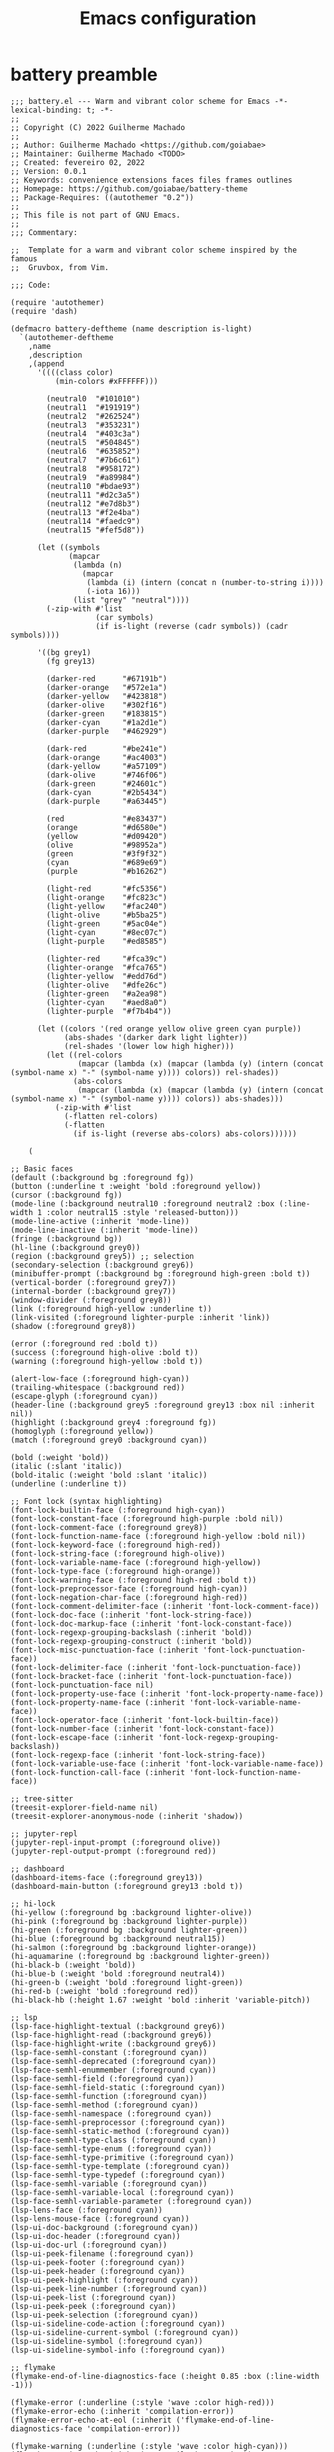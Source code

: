 #+title: Emacs configuration

* battery preamble
#+begin_src elisp :tangle ~/config/emacs/themes/battery.el
;;; battery.el --- Warm and vibrant color scheme for Emacs -*- lexical-binding: t; -*-
;;
;; Copyright (C) 2022 Guilherme Machado
;;
;; Author: Guilherme Machado <https://github.com/goiabae>
;; Maintainer: Guilherme Machado <TODO>
;; Created: fevereiro 02, 2022
;; Version: 0.0.1
;; Keywords: convenience extensions faces files frames outlines
;; Homepage: https://github.com/goiabae/battery-theme
;; Package-Requires: ((autothemer "0.2"))
;;
;; This file is not part of GNU Emacs.
;;
;;; Commentary:

;;  Template for a warm and vibrant color scheme inspired by the famous
;;  Gruvbox, from Vim.

;;; Code:

(require 'autothemer)
(require 'dash)

(defmacro battery-deftheme (name description is-light)
  `(autothemer-deftheme
    ,name
    ,description
    ,(append
      '((((class color)
          (min-colors #xFFFFFF)))

        (neutral0  "#101010")
        (neutral1  "#191919")
        (neutral2  "#262524")
        (neutral3  "#353231")
        (neutral4  "#403c3a")
        (neutral5  "#504845")
        (neutral6  "#635852")
        (neutral7  "#7b6c61")
        (neutral8  "#958172")
        (neutral9  "#a89984")
        (neutral10 "#bdae93")
        (neutral11 "#d2c3a5")
        (neutral12 "#e7d8b3")
        (neutral13 "#f2e4ba")
        (neutral14 "#faedc9")
        (neutral15 "#fef5d8"))

      (let ((symbols
             (mapcar
              (lambda (n)
                (mapcar
                 (lambda (i) (intern (concat n (number-to-string i))))
                 (-iota 16)))
              (list "grey" "neutral"))))
        (-zip-with #'list
                   (car symbols)
                   (if is-light (reverse (cadr symbols)) (cadr symbols))))

      '((bg grey1)
        (fg grey13)

        (darker-red      "#67191b")
        (darker-orange   "#572e1a")
        (darker-yellow   "#423818")
        (darker-olive    "#302f16")
        (darker-green    "#183815")
        (darker-cyan     "#1a2d1e")
        (darker-purple   "#462929")

        (dark-red        "#be241e")
        (dark-orange     "#ac4003")
        (dark-yellow     "#a57109")
        (dark-olive      "#746f06")
        (dark-green      "#24601c")
        (dark-cyan       "#2b5434")
        (dark-purple     "#a63445")

        (red             "#e83437")
        (orange          "#d6580e")
        (yellow          "#d09420")
        (olive           "#98952a")
        (green           "#3f9f32")
        (cyan            "#689e69")
        (purple          "#b16262")

        (light-red       "#fc5356")
        (light-orange    "#fc823c")
        (light-yellow    "#fac240")
        (light-olive     "#b5ba25")
        (light-green     "#5ac04e")
        (light-cyan      "#8ec07c")
        (light-purple    "#ed8585")

        (lighter-red     "#fca39c")
        (lighter-orange  "#fca765")
        (lighter-yellow  "#edd76d")
        (lighter-olive   "#dfe26c")
        (lighter-green   "#a2ea98")
        (lighter-cyan    "#aed8a0")
        (lighter-purple  "#f7b4b4"))

      (let ((colors '(red orange yellow olive green cyan purple))
            (abs-shades '(darker dark light lighter))
            (rel-shades '(lower low high higher)))
        (let ((rel-colors
               (mapcar (lambda (x) (mapcar (lambda (y) (intern (concat (symbol-name x) "-" (symbol-name y)))) colors)) rel-shades))
              (abs-colors
               (mapcar (lambda (x) (mapcar (lambda (y) (intern (concat (symbol-name x) "-" (symbol-name y)))) colors)) abs-shades)))
          (-zip-with #'list
            (-flatten rel-colors)
            (-flatten
              (if is-light (reverse abs-colors) abs-colors))))))

    (
#+end_src

#+begin_src elisp :tangle ~/config/emacs/themes/battery.el
;; Basic faces
(default (:background bg :foreground fg))
(button (:underline t :weight 'bold :foreground yellow))
(cursor (:background fg))
(mode-line (:background neutral10 :foreground neutral2 :box (:line-width 1 :color neutral15 :style 'released-button)))
(mode-line-active (:inherit 'mode-line))
(mode-line-inactive (:inherit 'mode-line))
(fringe (:background bg))
(hl-line (:background grey0))
(region (:background grey5)) ;; selection
(secondary-selection (:background grey6))
(minibuffer-prompt (:background bg :foreground high-green :bold t))
(vertical-border (:foreground grey7))
(internal-border (:background grey7))
(window-divider (:foreground grey8))
(link (:foreground high-yellow :underline t))
(link-visited (:foreground lighter-purple :inherit 'link))
(shadow (:foreground grey8))

(error (:foreground red :bold t))
(success (:foreground high-olive :bold t))
(warning (:foreground high-yellow :bold t))

(alert-low-face (:foreground high-cyan))
(trailing-whitespace (:background red))
(escape-glyph (:foreground cyan))
(header-line (:background grey5 :foreground grey13 :box nil :inherit nil))
(highlight (:background grey4 :foreground fg))
(homoglyph (:foreground yellow))
(match (:foreground grey0 :background cyan))

(bold (:weight 'bold))
(italic (:slant 'italic))
(bold-italic (:weight 'bold :slant 'italic))
(underline (:underline t))

;; Font lock (syntax highlighting)
(font-lock-builtin-face (:foreground high-cyan))
(font-lock-constant-face (:foreground high-purple :bold nil))
(font-lock-comment-face (:foreground grey8))
(font-lock-function-name-face (:foreground high-yellow :bold nil))
(font-lock-keyword-face (:foreground high-red))
(font-lock-string-face (:foreground high-olive))
(font-lock-variable-name-face (:foreground high-yellow))
(font-lock-type-face (:foreground high-orange))
(font-lock-warning-face (:foreground high-red :bold t))
(font-lock-preprocessor-face (:foreground high-cyan))
(font-lock-negation-char-face (:foreground high-red))
(font-lock-comment-delimiter-face (:inherit 'font-lock-comment-face))
(font-lock-doc-face (:inherit 'font-lock-string-face))
(font-lock-doc-markup-face (:inherit 'font-lock-constant-face))
(font-lock-regexp-grouping-backslash (:inherit 'bold))
(font-lock-regexp-grouping-construct (:inherit 'bold))
(font-lock-misc-punctuation-face (:inherit 'font-lock-punctuation-face))
(font-lock-delimiter-face (:inherit 'font-lock-punctuation-face))
(font-lock-bracket-face (:inherit 'font-lock-punctuation-face))
(font-lock-punctuation-face nil)
(font-lock-property-use-face (:inherit 'font-lock-property-name-face))
(font-lock-property-name-face (:inherit 'font-lock-variable-name-face))
(font-lock-operator-face (:inherit 'font-lock-builtin-face))
(font-lock-number-face (:inherit 'font-lock-constant-face))
(font-lock-escape-face (:inherit 'font-lock-regexp-grouping-backslash))
(font-lock-regexp-face (:inherit 'font-lock-string-face))
(font-lock-variable-use-face (:inherit 'font-lock-variable-name-face))
(font-lock-function-call-face (:inherit 'font-lock-function-name-face))

;; tree-sitter
(treesit-explorer-field-name nil)
(treesit-explorer-anonymous-node (:inherit 'shadow))

;; jupyter-repl
(jupyter-repl-input-prompt (:foreground olive))
(jupyter-repl-output-prompt (:foreground red))

;; dashboard
(dashboard-items-face (:foreground grey13))
(dashboard-main-button (:foreground grey13 :bold t))

;; hi-lock
(hi-yellow (:foreground bg :background lighter-olive))
(hi-pink (:foreground bg :background lighter-purple))
(hi-green (:foreground bg :background lighter-green))
(hi-blue (:foreground bg :background neutral15))
(hi-salmon (:foreground bg :background lighter-orange))
(hi-aquamarine (:foreground bg :background lighter-green))
(hi-black-b (:weight 'bold))
(hi-blue-b (:weight 'bold :foreground neutral4))
(hi-green-b (:weight 'bold :foreground light-green))
(hi-red-b (:weight 'bold :foreground red))
(hi-black-hb (:height 1.67 :weight 'bold :inherit 'variable-pitch))

;; lsp
(lsp-face-highlight-textual (:background grey6))
(lsp-face-highlight-read (:background grey6))
(lsp-face-highlight-write (:background grey6))
(lsp-face-semhl-constant (:foreground cyan))
(lsp-face-semhl-deprecated (:foreground cyan))
(lsp-face-semhl-enummember (:foreground cyan))
(lsp-face-semhl-field (:foreground cyan))
(lsp-face-semhl-field-static (:foreground cyan))
(lsp-face-semhl-function (:foreground cyan))
(lsp-face-semhl-method (:foreground cyan))
(lsp-face-semhl-namespace (:foreground cyan))
(lsp-face-semhl-preprocessor (:foreground cyan))
(lsp-face-semhl-static-method (:foreground cyan))
(lsp-face-semhl-type-class (:foreground cyan))
(lsp-face-semhl-type-enum (:foreground cyan))
(lsp-face-semhl-type-primitive (:foreground cyan))
(lsp-face-semhl-type-template (:foreground cyan))
(lsp-face-semhl-type-typedef (:foreground cyan))
(lsp-face-semhl-variable (:foreground cyan))
(lsp-face-semhl-variable-local (:foreground cyan))
(lsp-face-semhl-variable-parameter (:foreground cyan))
(lsp-lens-face (:foreground cyan))
(lsp-lens-mouse-face (:foreground cyan))
(lsp-ui-doc-background (:foreground cyan))
(lsp-ui-doc-header (:foreground cyan))
(lsp-ui-doc-url (:foreground cyan))
(lsp-ui-peek-filename (:foreground cyan))
(lsp-ui-peek-footer (:foreground cyan))
(lsp-ui-peek-header (:foreground cyan))
(lsp-ui-peek-highlight (:foreground cyan))
(lsp-ui-peek-line-number (:foreground cyan))
(lsp-ui-peek-list (:foreground cyan))
(lsp-ui-peek-peek (:foreground cyan))
(lsp-ui-peek-selection (:foreground cyan))
(lsp-ui-sideline-code-action (:foreground cyan))
(lsp-ui-sideline-current-symbol (:foreground cyan))
(lsp-ui-sideline-symbol (:foreground cyan))
(lsp-ui-sideline-symbol-info (:foreground cyan))

;; flymake
(flymake-end-of-line-diagnostics-face (:height 0.85 :box (:line-width -1)))

(flymake-error (:underline (:style 'wave :color high-red)))
(flymake-error-echo (:inherit 'compilation-error))
(flymake-error-echo-at-eol (:inherit ('flymake-end-of-line-diagnostics-face 'compilation-error)))

(flymake-warning (:underline (:style 'wave :color high-cyan)))
(flymake-warning-echo (:inherit 'compilation-warning))
(flymake-warning-echo-at-eol (:inherit ('flymake-end-of-line-diagnostics-face 'compilation-warning)))

(flymake-note (:underline (:style 'wave :color high-olive)))
(flymake-note-echo (:inherit 'flymake-note))
(flymake-note-echo-at-eol (:inherit ('flymake-end-of-line-diagnostics-face 'flymake-note)))

;; flyspell
(flyspell-incorrect (:underline (:style 'wave :color red)))
#+end_src

#+begin_src elisp :tangle ~/config/emacs/themes/battery.el
;; diff
(diff-header (:extend t :background grey3))
(diff-hunk-header (:inherit 'diff-header))
(diff-file-header (:weight 'bold :extend t :background grey4))
(diff-changed nil)
(diff-removed (:extend t :background lower-red   :inherit 'diff-changed))
(diff-added (:extend t :background lower-green :inherit 'diff-changed))
(diff-refine-changed nil)
(diff-refine-removed (:background low-red   :inherit 'diff-refine-changed))
(diff-refine-added (:background low-green :inherit 'diff-refine-changed))

(diff-index (:inherit 'diff-file-header))
(diff-changed-unspecified (:extend t :background neutral3 :inherit 'diff-changed))
(diff-indicator-removed (:foreground dark-red :inherit 'diff-removed))
(diff-indicator-added (:foreground green :inherit 'diff-added))
(diff-indicator-changed (:foreground light-olive :inherit 'diff-changed))
(diff-function (:inherit 'diff-header))
(diff-context (:extend t))
(diff-nonexistent (:inherit 'diff-file-header))
(diff-error (:weight 'bold :foreground red :background bg))

;; mini-modeline
(mini-modeline-mode-line (:background low-olive :height 0.14 :box nil))

;; isearch
(isearch (:foreground grey13 :background lower-purple))
(isearch-fail (:foreground grey13 :background lower-red))
(isearch-group-1 (:foreground high-red :background low-purple))
(isearch-group-2 (:foreground high-red :background low-purple))
(lazy-highlight (:background grey4))

(query-replace (:inherit 'isearch))
#+end_src

#+begin_src elisp :tangle ~/config/emacs/themes/battery.el
(debugger-running (:weight 'bold :foreground high-green))
(debugger-not-running (:inherit 'font-lock-warning-face))

;; ansi-color
(ansi-color-black (:foreground bg :background bg))
(ansi-color-red (:foreground red    :background red))
(ansi-color-green (:foreground olive  :background olive))
(ansi-color-yellow (:foreground yellow :background yellow))
(ansi-color-blue (:foreground orange :background orange))
(ansi-color-magenta (:foreground purple :background purple))
(ansi-color-cyan (:foreground cyan   :background cyan))
(ansi-color-white (:foreground neutral15 :background neutral15))

(ansi-color-bright-black (:foreground grey10 :background neutral5))
(ansi-color-bright-red (:foreground light-red    :background light-red))
(ansi-color-bright-green (:foreground light-olive  :background light-olive))
(ansi-color-bright-yellow (:foreground light-yellow :background light-yellow))
(ansi-color-bright-blue (:foreground light-orange :background light-orange))
(ansi-color-bright-magenta (:foreground light-purple :background light-purple))
(ansi-color-bright-cyan (:foreground light-cyan   :background light-cyan))
(ansi-color-bright-white (:foreground neutral15 :background neutral15))

(ansi-color-bold (:inherit ('quote 'bold)))
(ansi-color-faint (:weight 'light))
(ansi-color-italic (:inherit ('quote 'italic)))
(ansi-color-underline (:inherit ('quote 'underline)))
(ansi-color-slow-blink (:box (:line-width -1)))
(ansi-color-fast-blink (:box (:line-width -1)))
(ansi-color-inverse (:inverse-video t))

;; message
(message-header-other (:foreground orange))
(message-header-to (:weight 'bold :foreground fg))
(message-header-subject (:foreground fg))
(message-header-name (:foreground light-yellow))

;; sh
(sh-heredoc (:foreground high-olive))
(sh-quoted-exec (:foreground high-purple))
(sh-escaped-newline (:inherit 'font-lock-string-face))
#+end_src

* early init
:PROPERTIES:
:header-args: :tangle emacs/early-init.el :lexical t
:END:
** lexical binding
Always use lexical binding. *ALWAYS*.
#+begin_src elisp
;; -*- lexical-binding: t -*-
#+end_src

** =package.el=
Disable usage of =package.el=.

#+begin_src elisp
(setq package-enable-at-startup nil
      package-archives nil)
#+end_src

#+begin_src elisp :tangle ~/config/emacs/themes/battery.el
(package-status-avail-obso (:inherit 'package-status-incompat))
(package-status-incompat (:inherit 'error))
(package-status-unsigned (:inherit 'font-lock-warning-face))
(package-status-dependency (:inherit 'package-status-installed))
(package-status-from-source (:inherit 'font-lock-negation-char-face))
(package-status-installed (:inherit 'font-lock-comment-face))
(package-status-disabled (:inherit 'font-lock-warning-face))
(package-status-held (:inherit 'font-lock-constant-face))
(package-status-new (:inherit ('bold 'package-status-available)))
(package-status-available (:inherit 'default))
(package-status-external (:inherit 'package-status-built-in))
(package-status-built-in (:inherit 'font-lock-builtin-face))
(package-description (:inherit 'default))
(package-name (:inherit 'link))
(package-help-section-name (:inherit ('bold 'font-lock-function-name-face)))
#+end_src

** garbage collector
Pratically disable the garbage collector during initialization. When fully initialized, revert back.

#+begin_src elisp
(let ((tresh gc-cons-threshold)
      (percent gc-cons-percentage))
  (setq gc-cons-threshold most-positive-fixnum
        gc-cons-percentage 0.6)
  (add-hook 'emacs-startup-hook
    (lambda ()
      (setq gc-cons-threshold tresh
            gc-cons-percentage percent))))
#+end_src

** =default.el= and =site-start.el=
Disable loading those files.

#+begin_src elisp
(setq site-run-file nil
      inhibit-default-init t)
#+end_src

** splash screen
Disable displaying splash screen on start.

#+begin_src elisp
(setq inhibit-startup-screen t
      inhibit-startup-buffer-menu t)
#+end_src

** automatic resize
Disable automatic resize without any confirmation.

#+begin_src elisp
(setq frame-inhibit-implied-resize t)
#+end_src

* init
:PROPERTIES:
:header-args: :tangle emacs/init.el :lexical t
:END:
** lexical binding
Always use lexical binding. *ALWAYS*. Use the XDG Base Directory spec and include some handy utilities to work on =alist.=
#+begin_src elisp
;; -*- lexical-binding: t -*-

(require 'xdg)
(require 'map)
#+end_src

** function aliases
#+begin_src elisp
(defalias 'head 'car)
(defalias 'tail 'cdr)
#+end_src

** compilation
*** "native"
Set native compilation cache path to xdg cache. Also, don't compile when the editor is running, which could cause freezes. Only works after 29.0 and when native-comp is activated on the distribution. I believe Void Linux disables it by default.
#+begin_src elisp
(when (fboundp 'native-compile-async)
  (setq native-comp-deferred-compilation nil
        comp-deferred-compilation nil)
  (push
   (expand-file-name "emacs/native-lisp" (xdg-cache-home))
   native-comp-eln-load-path))
#+end_src

*** bytecode
Disable some byte compiler warnings. A lot of old packages just piss of the compiler. Maybe there's a more considerate way of doing this.
#+begin_src elisp
(setq warning-suppress-types '((comp))
      byte-compile-warnings
      '(not obsolete interactive-only lexical docstrings)
      load-prefer-newer t)
#+end_src

** startup statistics
Display a message after initialization showing startup time and garbage collections.
#+begin_src elisp
(add-hook 'emacs-startup-hook
    (lambda ()
      (message "Emacs loaded in %s with %d garbage collections."
         (format "%.2f seconds"
           (float-time
            (time-subtract after-init-time before-init-time)))
         gcs-done)))
#+end_src

** standard directories
Add some directories to better integrate with the system. Prevent packages from littering =user-emacs-directory= and any other directories.

#+begin_src elisp
(setq user-emacs-directory (expand-file-name "emacs" (xdg-config-home)))

(push user-emacs-directory load-path)
(push (expand-file-name "~/lib/elisp") load-path)

(setq temporary-file-directory
      (expand-file-name "emacs/" (xdg-runtime-dir)))

(unless (file-exists-p temporary-file-directory)
  (make-directory temporary-file-directory))
#+end_src

** package manager
*** elpaca
#+begin_src elisp
(defvar elpaca-installer-version 0.5)

(defvar elpaca-directory (expand-file-name "emacs/elpaca/" (xdg-data-home)))
(defvar elpaca-builds-directory (expand-file-name "builds/" elpaca-directory))
(defvar elpaca-repos-directory (expand-file-name "repos/" elpaca-directory))

(defvar elpaca-order '(elpaca :repo "https://github.com/progfolio/elpaca.git"
                              :ref nil
                              :files (:defaults (:exclude "extensions"))
                              :build (:not elpaca--activate-package)))

(let* ((repo  (expand-file-name "elpaca/" elpaca-repos-directory))
       (build (expand-file-name "elpaca/" elpaca-builds-directory))
       (order (cdr elpaca-order))
       (default-directory repo))
  (add-to-list 'load-path (if (file-exists-p build) build repo))
  ;; clone elpaca and byte-compile it
  (unless (file-exists-p repo)
    (make-directory repo t)
    (when (< emacs-major-version 28) (require 'subr-x))
    (condition-case-unless-debug err
        (if-let ((buffer (pop-to-buffer-same-window "*elpaca-bootstrap*"))
                 ((zerop (call-process "git" nil buffer t "clone"
                                       (plist-get order :repo) repo)))
                 ((zerop (call-process "git" nil buffer t "checkout"
                                       (or (plist-get order :ref) "--"))))
                 (emacs (concat invocation-directory invocation-name))
                 ((zerop (call-process emacs nil buffer nil "-Q" "-L" "." "--batch"
                                       "--eval" "(byte-recompile-directory \".\" 0 'force)")))
                 ((require 'elpaca))
                 ((elpaca-generate-autoloads "elpaca" repo)))
            (progn (message "%s" (buffer-string)) (kill-buffer buffer))
          (error "%s" (with-current-buffer buffer (buffer-string))))
      ((error) (warn "%s" err) (delete-directory repo 'recursive))))
  (unless (require 'elpaca-autoloads nil t)
    (require 'elpaca)
    (elpaca-generate-autoloads "elpaca" repo)
    (load "./elpaca-autoloads")))
#+end_src

The reason why src_elisp{`elpaca-order'} is weirdly passed by splicing inside backquotes (that's really stupid) is because the first element of the order is used inside the src_elisp{`elpaca'} macro to make a new symbol at /compile time/, so you need to expand src_elisp{`elpaca-order'} before src_elisp{`elpaca'} gets called/executed. I don't like this at all.

#+begin_src elisp
(add-hook 'after-init-hook #'elpaca-process-queues)
(elpaca `(,@elpaca-order))

(elpaca elpaca-use-package
  (elpaca-use-package-mode)
  (setq elpaca-use-package-by-default t))

(elpaca-wait)
#+end_src

#+begin_src elisp :tangle ~/config/emacs/themes/battery.el
(elpaca-finished (:weight 'bold :foreground green))
(elpaca-busy     (:weight 'bold :foreground yellow))
(elpaca-blocked  (:weight 'bold :foreground purple))
(elpaca-failed   (:weight 'bold :foreground red))

(elpaca-ui-marked-delete  (:weight 'bold :foreground red))
(elpaca-ui-marked-install (:weight 'bold :foreground neutral4))
(elpaca-ui-marked-rebuild (:weight 'bold :foreground dark-purple))
(elpaca-ui-marked-fetch   (:weight 'bold :foreground dark-red))
(elpaca-ui-marked-update  (:weight 'bold :foreground light-orange))

(elpaca-log-highlight (:inherit 'warning))
(elpaca-log-error     (:inherit 'error))
(elpaca-log-info      (:inherit 'shadow))

(elpaca-info-section (:weight 'bold))
(elpaca-info-package (:height 2.0))
#+end_src

** littering
#+begin_src elisp
(use-package no-littering
  :custom
  (no-littering-etc-directory (expand-file-name "etc/" user-emacs-directory))
  (no-littering-var-directory (expand-file-name "emacs/" (xdg-data-home))))
#+end_src

** text encoding
#+begin_src elisp
(when (eq system-type 'windows-nt)
  (setq locale-coding-system 'utf-8))

(use-package mule
  :elpaca nil
  :config
  (prefer-coding-system          'utf-8)
  (set-default-coding-systems    'utf-8-unix)
  (set-selection-coding-system   'utf-8-unix)
  (set-buffer-file-coding-system 'utf-8-unix)
  (set-terminal-coding-system    'utf-8)
  (set-keyboard-coding-system    'utf-8)
  (set-file-name-coding-system   'utf-8)
  (set-clipboard-coding-system   'utf-8)
  (set-language-environment "UTF-8"))
#+end_src

** modal editting
#+begin_src elisp
(defun meow-setup ()
    (setq meow-cheatsheet-layout meow-cheatsheet-layout-qwerty)
    (meow-motion-overwrite-define-key
     '("h" . meow-left)
     '("j" . meow-next)
     '("k" . meow-prev)
     '("l" . meow-right)
     '("<escape>" . ignore))
    (meow-leader-define-key
     '("h" . "C-h")
     '("/" . meow-keypad-describe-key)
     '("?" . meow-cheatsheet))
    (meow-normal-define-key
     '("1" . meow-expand-1)
     '("2" . meow-expand-2)
     '("3" . meow-expand-3)
     '("4" . meow-expand-4)
     '("5" . meow-expand-5)
     '("6" . meow-expand-6)
     '("7" . meow-expand-7)
     '("8" . meow-expand-8)
     '("9" . meow-expand-9)
     '("0" . meow-expand-0)
     '("-" . negative-argument)
     '("=" . undefined)
     ; TODO <backspace>

     '("!" . undefined)
     '("@" . undefined)
     '("#" . undefined)
     '("$" . undefined)
     '("%" . query-replace)
     '("^" . undefined)
     '("&" . undefined)
     '("*" . meow-universal-argument)
     '("(" . backward-list)
     '(")" . forward-list)
     '("_" . undefined)
     '("+" . undefined)

     ; TODO <tab>
     '("q" . meow-quit)
     '("w" . meow-mark-word)
     '("e" . meow-next-word)
     '("r" . meow-replace)
     '("t" . meow-till)
     '("y" . meow-save) ; this really is meow-yank
     '("u" . meow-undo)
     '("i" . meow-insert)
     '("o" . meow-open-below)
     '("p" . meow-yank)
     '("[" . meow-beginning-of-thing)
     '("]" . meow-end-of-thing)
     '("\\" . undefined)

     ; TODO S-TAB
     '("Q" . undefined)
     '("W" . meow-mark-symbol)
     '("E" . move-end-of-line)
     '("R" . meow-swap-grab)
     '("T" . undefined)
     '("Y" . meow-sync-grab)
     '("U" . meow-undo-in-selection)
     '("I" . meow-open-above)
     '("O" . meow-to-block)
     '("P" . undefined)
     '("{" . undefined)
     '("}" . undefined)
     '("|" . undefined)

     '("<escape>" . ignore)
     '("a" . meow-append)
     '("s" . meow-kill)
     '("d" . meow-delete)
     '("f" . meow-find)
     '("g" . meow-cancel-selection)
     '("h" . meow-left)
     '("i" . meow-insert)
     '("j" . meow-next)
     '("k" . meow-prev)
     '("l" . meow-right)
     '(";" . meow-reverse)
     '("'" . repeat)
     ; TODO <return>

     '("A" . move-beginning-of-line)
     '("S" . undefined)
     '("D" . meow-backward-delete)
     '("F" . undefined)
     '("G" . meow-grab)
     '("H" . meow-left-expand)
     '("I" . undefined)
     '("J" . meow-next-expand)
     '("K" . meow-prev-expand)
     '("L" . meow-right-expand)
     '(":" . meow-goto-line)
     '("\"" . undefined)

     '("z" . meow-pop-selection)
     '("x" . undefined)
     '("c" . meow-change)
     '("v" . meow-visit)
     '("b" . meow-back-word)
     '("n" . meow-search)
     '("m" . meow-join)
     '("," . meow-inner-of-thing)
     '("." . meow-bounds-of-thing)
     '("/" . isearch-forward-regexp)

     '("Z" . undefined)
     '("X" . meow-goto-line)
     '("C" . meow-block)
     '("V" . meow-line)
     '("B" . meow-back-symbol)
     '("N" . undefined)
     '("M" . undefined)
     '("<" . undefined)
     '(">" . undefined)
     '("?" . isearch-backward-regexp)
     ))

(use-package meow
  :config
  (meow-setup)
  (setq meow-use-clipboard t
        meow-visit-sanitize-completion nil)
  (meow-global-mode 1)
  (setq-default meow-cursor-type-insert 'box
                meow-cursor-type-beacon 'box
                meow-cursor-type-normal 'box
                meow-cursor-type-keypad 'box
                meow-cursor-type-motion 'box
                meow-cursor-type-default 'box
                meow-cursor-type-region-cursor 'box
                )
  (add-to-list 'meow-mode-state-list '(comint-mode . normal)))
#+end_src

#+begin_src elisp :tangle ~/config/emacs/themes/battery.el
(meow-normal-indicator (:foreground darker-olive))
(meow-insert-indicator (:foreground darker-red))
(meow-beacon-indicator (:foreground darker-cyan))
(meow-keypad-indicator (:foreground darker-purple))
(meow-motion-indicator (:foreground darker-green))
(meow-search-indicator (:foreground darker-yellow))

(meow-normal-cursor (:background high-orange))
(meow-insert-cursor (:background high-yellow))
(meow-beacon-cursor (:background high-cyan))
(meow-keypad-cursor (:background high-red))
(meow-motion-cursor (:background high-green))

(meow-beacon-fake-cursor (:extend nil :foreground bg :background purple :inherit 'region))
(meow-unknown-cursor     (:inherit 'cursor))
(meow-kmacro-cursor      (:underline t))

(meow-region-cursor-1 (:foreground neutral12 :background olive))
(meow-region-cursor-2 (:foreground neutral12 :background neutral8))
(meow-region-cursor-3 (:foreground neutral12 :background grey9))

(meow-keypad-cannot-display (:height 0.7 :foreground neutral15))
(meow-beacon-fake-selection (:foreground bg :background grey10 :inherit 'region))
(meow-search-highlight      (:inherit 'lazy-highlight))

(meow-position-highlight-number   (:foreground bg :inherit 'default))
(meow-position-highlight-number-1 (:background purple :inherit 'meow-position-highlight-number))
(meow-position-highlight-number-2 (:background grey9 :inherit 'meow-position-highlight-number))
(meow-position-highlight-number-3 (:background grey10 :inherit 'meow-position-highlight-number))

(meow-position-highlight-reverse-number-1 (:inherit 'meow-position-highlight-number-1))
(meow-position-highlight-reverse-number-2 (:inherit 'meow-position-highlight-number-2))
(meow-position-highlight-reverse-number-3 (:inherit 'meow-position-highlight-number-3))

(meow-cheatsheet-command   (:height 90 :inherit 'fixed-pitch))
(meow-cheatsheet-highlight (:foreground neutral15 :inherit 'meow-cheatsheet-command))
#+end_src

** better defaults?
*** auto save
#+begin_src elisp
(setq delete-auto-save-files t
      auto-save-list-file-prefix
      (expand-file-name "auto-save" temporary-file-directory)
      auto-save-default nil
      auto-save-file-name-transforms
       `((".*" ,temporary-file-directory t)))

(auto-save-mode -1)
#+end_src

*** lock files
#+begin_src elisp
(setq create-lockfiles nil)
#+end_src

*** backup files
#+begin_src elisp
(setq backup-directory-alist
      `(("." . ,(expand-file-name "backup" temporary-file-directory))
        (,tramp-file-name-regexp . nil))
      make-backup-files t)
#+end_src

*** =custom.el=
Keep custom from writting to src_elisp{`user-init-file'}.

#+begin_src elisp
(setq custom-file (expand-file-name "custom.el" user-emacs-directory))

(when (file-exists-p custom-file)
  (load custom-file 'noerror))
#+end_src

#+begin_src elisp :tangle ~/config/emacs/themes/battery.el
(custom-invalid  (:foreground lighter-olive :background red))
(custom-rogue    (:foreground lighter-purple :background neutral0))
(custom-modified (:foreground neutral15 :background neutral4))
(custom-set      (:foreground neutral4 :background neutral15))
(custom-changed  (:foreground neutral15 :background neutral4))
(custom-themed   (:foreground neutral15 :background neutral4))
(custom-saved    (:underline t))

(custom-button                  (:box (:line-width 2 :style 'released-button) :foreground neutral0 :background neutral11))
(custom-button-mouse            (:box (:line-width 2 :style 'released-button) :foreground neutral0 :background neutral15))
(custom-button-unraised         (:inherit 'underline))
(custom-button-pressed          (:box (:line-width 2 :style 'pressed-button) :foreground neutral0 :background neutral11))
(custom-button-pressed-unraised (:foreground dark-purple :inherit 'custom-button-unraised))

(custom-documentation nil)
(custom-state (:foreground dark-green))
(custom-link (:inherit 'link))
(custom-comment (:background neutral15))
(custom-comment-tag (:foreground neutral1))
(custom-visibility (:height 0.8 :inherit 'link))
(custom-face-tag (:inherit 'custom-variable-tag))

(custom-variable-obsolete (:foreground neutral4))
(custom-variable-tag      (:weight 'bold :foreground neutral4))
(custom-variable-button   (:weight 'bold :underline t))

(custom-group-tag-1    (:height 1.2 :weight 'bold :foreground red :inherit 'variable-pitch))
(custom-group-tag      (:height 1.2 :weight 'bold :foreground neutral4 :inherit 'variable-pitch))
(custom-group-subtitle (:weight 'bold))
#+end_src

*** interactive
Always confirm before killing an external process. Use short answers for boolean interactive forms. "y" or "n", instead of "yes" or "no".

#+begin_src elisp
(setq confirm-kill-processes t)

(if (version< emacs-version "28.1")
    (defalias 'yes-or-no-p 'y-or-n-p)
  (setq use-short-answers t))
#+end_src

*** remembering point
It makes no sense to record the POINT of last access to a file if you can't even read it. Just disable it.

#+begin_src elisp
(setq-default save-place-forget-unreadable-files t)
#+end_src

*** scratch buffer
Don't append anything at the beggining of the scratch buffer on creation. By default a comment is inserted explaining the behaviour of src_elisp{`lisp-interaction-mode'}.

#+begin_src elisp
(setq initial-scratch-message nil)
#+end_src

*** whitespace
Don't add newlines when scrolling to bottom. Put a newline at the end of all files. Remove useless whitespace on save.

#+begin_src elisp
(setq next-line-add-newlines nil
      require-final-newline t)

(add-hook 'before-save-hook 'delete-trailing-whitespace)
#+end_src

*** filesystem operations
Instead of deleting nodes, move them to trash.

#+begin_src elisp
(setq-default delete-by-moving-to-trash t)
#+end_src

*** message buffer
On a long running session, such as using the daemon and only suspending the machine, the src_elisp{`*Messages*'} buffer could get quite large. Let's prevent this by truncating the buffer when it gets to a certain line count.

#+begin_src elisp
(setq-default message-log-max 1000)
#+end_src

** key bindings
This assumes that this version of Emacs has the `bind-key' included in the default distribution.

#+begin_src elisp
(require 'bind-key)

(bind-keys
 ("C--"       . text-scale-decrease)
 ("C-="       . text-scale-increase)
 ("C-c ,"     . switch-to-buffer)
 ("C-c ."     . find-file)
 ("C-c b i"   . ibuffer)
 ("C-c c"     . compile)
 ("C-c f d"   . delete-frame)
 ("C-c f m"   . make-frame)
 ("C-c i d"   . yeet/insert-date)
 ("C-c p i"   . elpaca-info)
 ("C-c p m"   . elpaca-manager)
 ("C-c p r"   . elpaca-recipe)
 ("C-c p u"   . elpaca-try)
 ("C-c p v"   . elpaca-visit)
 ("C-c q"     . comment-or-uncomment-region)
 ("C-c s"     . async-shell-command)
 ("C-c t t"   . toggle-truncate-lines)
 ("C-c w d"   . delete-window)
 ("C-c w h"   . windmove-left)
 ("C-c w j"   . windmove-down)
 ("C-c w k"   . windmove-up)
 ("C-c w l"   . windmove-right)
 ("C-c w s b" . split-window-below)
 ("C-c w s r" . split-window-right)
 ("C-h F"     . describe-face)
 ("DEL" . backward-delete-char)
)
#+end_src

By default, Emacs kills the word with =C-<backspace>=, which copies to clipboard. This behaviour is really annoying when trying to change file or buffer with something already  on the clipboard.

#+begin_src elisp
(defun yeet/backward-delete-word (arg)
  "Delete characters backward until encountering the beginning of a word.
Do this ARG times."
  (interactive "p")
  (delete-region (point) (progn (backward-word arg) (point))))

(bind-key "C-<backspace>" #'yeet/backward-delete-word 'minibuffer-local-map)
#+end_src

** formatting and navigation
Stop =electric= from indent things automatically. Highlight matching pairs of characters. Use tabs for indentation with 2 characters wide =TAB=.

#+begin_src elisp
(use-package electric
  :elpaca nil
  :custom (electric-indent-inhibit t)
  ;; disable auto-identation
  :config (electric-indent-mode nil))

(use-package elec-pair
  :elpaca nil
  :after electric
  :custom (electric-pair-skip-self t)
          (electric-pair-pairs
           '((?\{ . ?\})
             (?\( . ?\))
             (?\[ . ?\])))
  ;; TODO refactor to use hooks instead
  :config (electric-pair-mode t))

(show-paren-mode 1)

(setq-default tab-width 2
              indent-tabs-mode t
              fill-column 70
              truncate-lines nil)
#+end_src

** visuals
When running on a non-graphic display (terminal, for example), by default Emacs does some trickery to make the cursor stand out. Disable that.

#+begin_src elisp
(blink-cursor-mode -1)
(setq visible-cursor nil)
#+end_src

** case conversions
#+begin_src elisp
;; don't ask for confirmation when changing region case
(put 'downcase-region 'disabled nil)
(put 'upcase-region   'disabled nil)

(use-package titlecase
  :commands titlecase-region)
#+end_src

** keyboard shortcut hints
When pressing chorded commands show a little banned on the modeline givin hints to prefixes and the associated commands.

#+begin_src elisp
(use-package which-key
  :config (which-key-mode))
#+end_src

#+begin_src elisp :tangle ~/config/emacs/themes/battery.el
(which-key-key-face                   (:inherit 'font-lock-constant-face))
(which-key-separator-face             (:inherit 'font-lock-comment-face))
(which-key-note-face                  (:inherit 'which-key-separator-face))
(which-key-command-description-face   (:inherit 'font-lock-function-name-face))
(which-key-local-map-description-face (:inherit 'which-key-command-description-face))
(which-key-highlighted-command-face   (:underline t :inherit 'which-key-command-description-face))
(which-key-group-description-face     (:inherit 'font-lock-keyword-face))
(which-key-special-key-face           (:weight 'bold :inverse-video t :inherit 'which-key-key-face))
(which-key-docstring-face             (:inherit 'which-key-note-face))
#+end_src

** highlight bad whitespace
#+begin_src elisp
(use-package whitespace
  :elpaca nil
  :hook ((prog-mode text-mode) . whitespace-mode)
  :custom (whitespace-style '(face tabs tab-mark trailing))
  (whitespace-display-mappings
   '((tab-mark ?\t [?· ?\t] [?\\ ?\t]))))
#+end_src

#+begin_src elisp :tangle ~/config/emacs/themes/battery.el
(whitespace-tab             (:background bg :foreground grey6))
(whitespace-space           (:background bg :foreground grey6))
(whitespace-hspace          (:background bg :foreground grey6))
(whitespace-newline         (:background bg :foreground grey6))
(whitespace-line            (:background bg :foreground grey6))
(whitespace-empty           (:background bg :foreground grey6))
(whitespace-indentation     (:background bg :foreground grey6))
(whitespace-big-indent      (:background bg :foreground grey6))
(whitespace-space-after-tab (:background bg :foreground grey6))

(whitespace-space-before-tab       (:background high-red))
(whitespace-missing-newline-at-eof (:background high-red))
(whitespace-trailing               (:background high-red))
#+end_src

** insertting current date
#+begin_src elisp
(defun yeet/insert-date ()
  (interactive)
  (insert (format-time-string "%Y-%m-%d")))
#+end_src

** nicer fs path and string utility functions
#+begin_src elisp
(use-package f
  :elpaca (f
           :protocol https
           :inherit t
           :depth 1
           :host github
           :repo "rejeep/f.el"))

(use-package s
  :elpaca (s
           :protocol https
           :inherit t
           :depth 1
           :host github
           :repo "magnars/s.el"))
#+end_src

** load full.el
Don't load =full.el= when running on terminal. For example when invoked by the =VISUAL= or =EDITOR= variables by a terminal program (e.g. git or editor).

#+begin_src elisp
(when (or (display-graphic-p) (daemonp))
    (require 'full))
#+end_src

** post amble
#+begin_src elisp
(provide 'init)
#+end_src

* full
:PROPERTIES:
:header-args: :tangle emacs/full.el
:END:
** lexical binding
Always use lexical binding. *ALWAYS*.
#+begin_src elisp
;; -*- lexical-binding: t -*-
#+end_src

** visuals
*** toolbar
Don't show toolbar.

#+begin_src elisp
(tool-bar-mode -1)
#+end_src

*** theme
The type of theme (light or dark) accompanies the day-night cycle (in theory, at least). I want to get the coordinates to be automatic, at some point. Maybe by calling an external [[id:5b304736-46f1-4c24-a62b-d68f98fda37a][nushell]] script or something.

The advice ensures that the color palette is available to the user as global variables of each color.

#+begin_src elisp
(add-to-list 'custom-theme-load-path
  (expand-file-name "themes/" user-emacs-directory))

(add-to-list 'load-path
  (expand-file-name "themes/" user-emacs-directory))

(use-package autothemer
  :config
  (define-advice autothemer-deftheme
      (:before (_ _ palette &rest _) defcolors)
    (mapcar (lambda (e)
              (setf (symbol-value (head e)) (nth 2 e)))
            (tail palette))))

(cl-defun yeet/get-geolocation ()
  (with-temp-buffer
    (call-process "whereami" nil (current-buffer) t)
    (json-parse-string (buffer-string))))

(use-package theme-changer
  :after autothemer
  :config
  (let ((map (yeet/get-geolocation)))
    (setq calendar-latitude  (map-elt map "lat")
          calendar-longitude (map-elt map "lon")))
  (change-theme 'battery-light 'battery-dark))
#+end_src

*** frames
Set the window of graphical frames. Frames should be resized pixel-by-pixel, rather than by character, or whatever Emacs does by default. Set default geometry of a new frame.

#+begin_src elisp
(setq frame-title-format
      '(buffer-line-name "Emacs %b (%f)" "Emacs %b")
      frame-resize-pixelwise t)

(map-put default-frame-alist 'width  40)
(map-put default-frame-alist 'height 22)
#+end_src

*** git status
Show git status of lines on the left side of the windows. Change the default ugly signs to ASCII ones. This should be enabled for all modes derived from src_elisp{`prog-mode'}.

#+begin_src elisp
(use-package git-gutter
  :hook (prog-mode . git-gutter-mode)
  :config
  (setq git-gutter:added-sign "+"
        git-gutter:modified-sign "~"
        git-gutter:deleted-sign "-"
        git-gutter:update-interval 0.02))

(use-package git-gutter-fringe
  :defer t
  :config
  (define-fringe-bitmap 'git-gutter-fr:added    [224] nil nil '(center repeated))
  (define-fringe-bitmap 'git-gutter-fr:modified [224] nil nil '(center repeated))
  (define-fringe-bitmap 'git-gutter-fr:deleted  [128 192 224 240] nil nil 'bottom))
#+end_src

#+begin_src elisp :tangle ~/config/emacs/themes/battery.el
(git-gutter:added     (:foreground higher-green :weight 'bold))
(git-gutter:modified  (:foreground higher-purple :weight 'bold))
(git-gutter:deleted   (:foreground higher-red :weight 'bold))
(git-gutter:separator (:weight 'bold :foreground lighter-cyan :inherit 'default))
(git-gutter:unchanged (:background lighter-olive :inherit 'default))
#+end_src

*** modeline
#+begin_src elisp
(defface yeet/mode-line-buffer-name
  `((t :inherit 'default))
  "Background color lightest yellow.")

(defface yeet/mode-line-readable-buffer
  `((t :inherit 'default))
  "Background color lightest yellow.")

(defface yeet/mode-line-writeable-buffer
  `((t :inherit 'default))
  "Background color lightest yellow.")

(defface yeet/mode-line-executable-buffer
  `((t :inherit 'default))
  "Background color lightest yellow.")

(defface yeet/mode-line-shadow
  `((t :inherit 'default))
  "Background color lightest yellow.")
#+end_src

#+begin_src elisp :tangle ~/config/emacs/themes/battery.el
(yeet/mode-line-buffer-name       (:background lighter-yellow))
(yeet/mode-line-readable-buffer   (:foreground darker-red :weight 'bold))
(yeet/mode-line-writeable-buffer  (:foreground darker-yellow :weight 'bold))
(yeet/mode-line-executable-buffer (:foreground darker-olive :weight 'bold))
(yeet/mode-line-shadow            (:foreground neutral6))
#+end_src

#+begin_src elisp
;; include column number in mode-line coordinates
(setq column-number-mode t)

(use-package minions)

(defun yeet/make-file-executable (file-path)
  (set-file-modes file-path
    (logior
     (file-modes file-path)
     (logand ?\111 (default-file-modes)))))

(define-key global-map
 [menu-bar file make-executable]
 '("Make File Executable" . yeet/make-file-executable))

(setq-default mode-line-format
  '((:eval (meow-indicator))
    (:eval
     (if (buffer-modified-p)
       (propertize " %b:%l:%c " 'face 'yeet/mode-line-buffer-name
                   'help-echo (concat "Buffer " (buffer-file-name) " has been modified"))
       (propertize " %b:%l:%c " 'help-echo (concat "Buffer " (buffer-file-name) " has not been modified"))))
    " "
    "<"
    mode-line-mule-info
    (:eval (propertize "r" 'face 'yeet/mode-line-readable-buffer 'help-echo "Buffer is readable"))
    (:eval
     (if buffer-read-only
       (propertize "-" 'help-echo "Buffer is read-only\nmouse-1: make buffer writeable" 'mouse-face 'mode-line-highlight 'local-map (make-mode-line-mouse-map 'mouse-1 #'mode-line-toggle-read-only))
       (propertize "w" 'face 'yeet/mode-line-writeable-buffer 'help-echo "Buffer is writeable\nmouse-1: make buffer read-only" 'mouse-face 'mode-line-highlight 'local-map (make-mode-line-mouse-map 'mouse-1 #'mode-line-toggle-read-only))))
    (:eval
     (if (and (buffer-file-name) (file-executable-p (buffer-file-name)))
         (propertize "x" 'face 'yeet/mode-line-executable-buffer 'help-echo "Buffer is executable")
       (propertize "-"
         'help-echo "Buffer is not executable\nmouse-1: make buffer file executable"
         'mouse-face 'mode-line-highlight
         'local-map (make-mode-line-mouse-map 'mouse-1
                      (lambda () (interactive)
                        (yeet/make-file-executable (buffer-file-name)))))))
    ">"
    " "
    "%p/%IB"
    " "
    mode-line-misc-info
    " "
    minions-mode-line-modes))

(use-package hide-mode-line
  :commands hide-mode-line-mode)
#+end_src

*** fonts
I don't know if this is the best way of doing this. I would want to do something more declarative, rather.

#+begin_src elisp
;; nil means all frames
(set-face-attribute 'default nil
 :family "SauceCodePro Nerd Font Mono" :height 100)

(set-face-attribute 'fixed-pitch nil :inherit 'default)

(set-face-attribute 'variable-pitch nil
 :family "NotoSans Display Nerd Font" :height 105)

;; set font for character sets from languages of East Asia
;; t to use the default fontset
(set-fontset-font t 'unicode  (font-spec :family "Noto Color Emoji"))
(set-fontset-font t 'han      (font-spec :family "Noto Sans Mono CJK SC"))
(set-fontset-font t 'kana     (font-spec :family "Noto Sans Mono CJK JP"))
(set-fontset-font t 'hangul   (font-spec :family "Noto Sans Mono CJK KR"))
(set-fontset-font t 'cjk-misc (font-spec :family "Noto Sans Mono CJK KR"))
#+end_src

*** line numbers
#+begin_src elisp
(use-package display-line-numbers
  :elpaca nil
  :bind ("C-c t l" . display-line-numbers-mode)
  :hook ((c-mode c++-mode) . display-line-numbers-mode)
  :config (setq-default display-line-numbers-width 2))
#+end_src

#+begin_src elisp :tangle ~/config/emacs/themes/battery.el
(line-number              (:foreground grey10 :background bg))
(line-number-current-line (:foreground high-orange :background grey3))
#+end_src

*** scrolling
#+begin_src elisp
(setq scroll-step 1
      scroll-preserve-screen-position t
      scroll-margin 3
      scroll-conservatively 101
      scroll-up-aggressively 0.01
      scrolll-down-aggressively 0.01
      hscroll-step 1
      hscroll-margin 1

      ;; reduce cursor lag
      auto-window-vscroll nil)
#+end_src

*** &rest
#+begin_src elisp
(setq prettify-symbols-unprettify-at-point 'right-edge)

(setq mouse-autoselect-window t)
#+end_src

** directory navigation
=dired-omit-files= matches entries to be hidden. I use this to hide dotfiles by default.

#+begin_src elisp
(use-package dired
  :elpaca nil
  :hook ((dired-mode . auto-revert-mode)
         (dired-mode . dired-hide-details-mode)
         (dired-mode . dired-omit-mode))
  :custom (dired-omit-files (rx bol ?. (not (any ?.)))))
#+end_src

#+begin_src elisp :tangle ~/config/emacs/themes/battery.el
(dired-broken-symlink (:foreground grey1 :background red :bold t))
(dired-symlink        (:foreground cyan))
(dired-directory      (:foreground orange))
(dired-header         (:inherit 'font-lock-type-face))
(dired-mark           (:inherit 'font-lock-constant-face))
(dired-marked         (:inherit 'warning))
(dired-flagged        (:inherit 'error))
(dired-warning        (:inherit 'font-lock-warning-face))
(dired-perm-write     (:inherit 'font-lock-comment-delimiter-face))
(dired-set-id         (:inherit 'font-lock-warning-face))
(dired-special        (:inherit 'font-lock-variable-name-face))
(dired-ignored        (:inherit 'shadow))
#+end_src

** better menus
*** mini buffer selection
The =vertico= package replaces the default minibuffer input area with a *vertical list of items* (a grid is also available). In general, this makes it easier to find things.

#+begin_src elisp
(use-package vertico
  :elpaca (vertico
           :protocol https
           :inherit t
           :depth 1
           :host github
           :files (:defaults "extensions/*")
           :repo "minad/vertico")
  :init (vertico-mode)
  :custom
  (vertico-count 5)
  (vertico-preselect 'prompt))
#+end_src

#+begin_src elisp :tangle ~/config/emacs/themes/battery.el
(vertico-multiline       (:inherit 'shadow))
(vertico-group-title     (:slant 'italic :inherit 'shadow))
(vertico-group-separator (:strike-through t :inherit 'shadow))
(vertico-current         (:extend t :inherit 'highlight))
#+end_src

*** better help
The =helpful= package puts *more information* into the =*Help*= buffers, making the more useful.

#+begin_src elisp
(use-package helpful
  :elpaca (helpful
           :type git
           :host github
           :repo "Wilfred/helpful")
  :bind (("C-h f" . helpful-callable)
         ("C-h v" . helpful-variable)
         ("C-h k" . helpful-key)
         ("C-h x" . helpful-command)))
#+end_src

#+begin_src elisp :tangle ~/config/emacs/themes/battery.el
(helpful-heading (:weight 'bold))
#+end_src

** completions
#+begin_src elisp
(use-package company
  :hook prog-mode
  :custom
  (company-format-margin-function #'company-text-icons-margin)
  (company-selection-wrap-around t)
	(company-minimum-prefix-length 1)
	(company-clang-use-compile-flags-txt t))

(use-package orderless
  :custom
	(completion-styles '(orderless))
	(completion-category-overrrides
   '((file (styles partial-completion)))))
#+end_src

#+begin_src elisp :tangle ~/config/emacs/themes/battery.el
(company-scrollbar-bg                   (:background grey5))
(company-scrollbar-fg                   (:background bg))
(company-tooltip                        (:background bg))
(company-tooltip-annotation             (:foreground high-green))
(company-tooltip-annotation-selection   (:inherit 'company-tooltip-annotation))
(company-tooltip-selection              (:foreground high-purple :background grey5))
(company-tooltip-common                 (:foreground high-orange :underline t))
(company-tooltip-common-selection       (:foreground high-orange :underline t))
(company-tooltip-deprecated             (:strike-through t))
(company-tooltip-search                 (:inherit 'highlight))
(company-tooltip-search-selection       (:inherit 'highlight))
(company-tooltip-mouse                  (:inherit 'highlight))
(company-tooltip-quick-access           (:inherit 'company-tooltip-annotation))
(company-tooltip-quick-access-selection (:inherit 'company-tooltip-annotation-selection))
(company-tooltip-scrollbar-thumb        (:background bg))
(company-tooltip-scrollbar-track        (:background grey10))
(company-preview-common                 (:foreground grey13))
(company-preview                        (:background high-orange))
(company-preview-search                 (:background high-cyan))
(company-template-field                 (:foreground grey0 :background high-yellow))
(company-echo-common                    (:foreground red))
(company-echo nil)
#+end_src

#+begin_src elisp :tangle ~/config/emacs/themes/battery.el
(orderless-match-face-0 (:foreground high-cyan :bold t))
(orderless-match-face-1 (:foreground high-olive :bold t))
(orderless-match-face-2 (:foreground high-orange :bold t))
(orderless-match-face-3 (:foreground high-yellow :bold t))
#+end_src

** org
Don't align block text with heading text. One space of additional indentation on each heading level. "/Fontify/" source block delimiters such that faces can be applied to them. Hide things like /italic/ and *bold* characters.

#+begin_src elisp
(use-package org
  :bind ("C-c o i" . org-id-get-create)
  :hook ((org-mode . org-indent-mode)
         (org-mode . visual-line-mode)
         (org-after-todo-statistics . yeet/org-collect-children-todo)
         (text-scale-mode-hook . yeet/update-org-latex-fragment-scale))
  :custom
  (org-directory "~/doc/note")
  (org-tags-column -68)
  (org-adapt-indentation nil)
  (org-src-preserve-indentation t)
  (org-src-window-setup 'current-window)
  (org-indent-indentation-per-level 1)
  (org-startup-with-inline-images t)
  (org-hide-emphasis-markers t)
  (org-fontify-whole-block-delimiter-line t)
  (org-fontify-done-headline nil)
  (org-fontify-todo-headline nil)
  (org-startup-folded t)
  (org-use-tag-inheritance nil)
  (org-agenda-start-on-weekday nil)
  (org-agenda-span 30)
  (org-agenda-files (list (expand-file-name "todo.org" org-directory)))
  (org-todo-keywords '((sequence "TODO" "DOING" "DONE")))
  (org-todo-keyword-faces '(("DOING" . org-doing)))
  :config
  (defface org-doing
    `((t :inherit 'default))
    "Face for highlighting the DOING org keyword.")

  (defun yeet/org-collect-children-todo (n-done n-not-done)
    "Switch entry to DONE when all subentries are done, DOING when some are done and TODO otherwise."
    (let* (org-log-done
           org-log-states
           (state (cond ((= n-done 0)     "TODO")
                        ((= n-not-done 0) "DONE")
                        (t                "DOING"))))
      (unless (string-equal (org-get-todo-state) state)
        (org-todo state))))
  (add-to-list 'warning-suppress-types '(org-element-cache))
  (defun yeet/update-org-latex-fragment-scale ()
    (let ((text-scale-factor (expt text-scale-mode-step text-scale-mode-amount)))
      (plist-put org-format-latex-options :scale (* 1.2 text-scale-factor)))))

;; contains additional babel sub-packages
(use-package org-contrib
  :after org)

;; copy link at point
(use-package org-cliplink
  :after org
  :bind ("C-c o l c" . org-cliplink))
#+end_src

#+begin_src elisp :tangle ~/config/emacs/themes/battery.el
(org-latex-and-related (:foreground lower-yellow))
(org-document-title    (:foreground high-purple))
(org-block-begin-line  (:foreground grey6 :background grey0))
(org-block-end-line    (:foreground grey6 :background grey0))
(org-special-keyword   (:foreground grey8))
(org-document-info     (:foreground orange))
(org-meta-line         (:foreground grey8))

(org-level-1 (:foreground high-orange))
(org-level-2 (:foreground high-olive))
(org-level-3 (:foreground high-red))
(org-level-4 (:foreground high-yellow))
(org-level-5 (:foreground high-cyan))
(org-level-6 (:foreground high-purple))
(org-level-7 (:foreground high-green))
(org-level-8 (:foreground high-orange))

(org-drawer                    (:foreground grey7))
(org-tag                       (:inherit 'org-drawer))
(org-link                      (:underline (:style 'line :color grey5)))
(org-done                      (:foreground grey5))
(org-checkbox-statistics-done  (:inherit 'org-done))
(org-doing                     (:foreground high-yellow))
(org-todo                      (:foreground high-yellow :bold t))
(org-checkbox-statistics-todo  (:foreground higher-purple))
(org-table                     (:foreground grey12))
(org-block                     (:inherit 'default))
(org-footnote                  (:foreground yellow))
(org-default                   (:inherit 'default))
(org-hide                      (:foreground neutral14))
(org-dispatcher-highlight      (:weight 'bold :foreground light-yellow :background neutral3))
(org-property-value nil)
(org-column                    (:weight 'normal :slant 'normal :underline nil :strike-through nil :background grey10))
(org-column-title              (:weight 'bold :underline t :background grey10))
(org-warning                   (:inherit 'font-lock-warning-face))
(org-archived                  (:inherit 'shadow))
(org-cite                      (:inherit 'link))
(org-cite-key                  (:inherit 'link))
(org-ellipsis                  (:underline t :foreground lighter-yellow))
(org-target                    (:underline t))
(org-date                      (:underline t :foreground higher-cyan))
(org-date-selected             (:inverse-video t :foreground lighter-purple))
(org-sexp-date                 (:foreground higher-cyan))
(org-list-dt                   (:weight 'bold))
(org-indent                    (:inherit 'org-hide))
(org-headline-todo             (:foreground higher-purple))
(org-headline-done             (:foreground higher-orange))
(org-priority                  (:inherit 'font-lock-keyword-face))
(org-checkbox                  (:inherit 'bold))
(org-table-header              (:foreground bg :background neutral11 :inherit 'org-table))
(org-formula                   (:foreground high-orange))
(org-code                      (:inherit 'shadow))
(org-document-info-keyword     (:inherit 'shadow))
(org-inline-src-block          (:inherit 'org-block))
(org-verbatim                  (:inherit 'shadow))
(org-quote                     (:inherit 'org-block))
(org-verse                     (:inherit 'org-block))
(org-clock-overlay             (:foreground neutral15 :background grey9))
(org-scheduled                 (:foreground higher-green))
(org-scheduled-today           (:foreground higher-green))
(org-scheduled-previously      (:foreground high-orange))
(org-agenda-dimmed-todo-face   (:foreground neutral8))
(org-imminent-deadline         (:inherit 'org-warning))
(org-upcoming-deadline         (:foreground high-orange))
(org-upcoming-distant-deadline (:inherit 'org-default))
(org-time-grid                 (:foreground lighter-yellow))
(org-macro                     (:inherit 'org-latex-and-related))
(org-tag-group                 (:inherit 'org-tag))
(org-mode-line-clock           (:inherit 'mode-line))
(org-mode-line-clock-overrun   (:background red :inherit 'mode-line))

;; org-agenda
(org-agenda-column-dateline     (:inherit 'org-column))
(org-agenda-done                (:foreground higher-green))
(org-agenda-structure           (:foreground neutral9))
(org-agenda-structure-secondary (:inherit 'org-agenda-structure))
(org-agenda-structure-filter    (:inherit ('org-warning 'org-agenda-structure)))
(org-agenda-date                (:inherit 'org-agenda-structure))
(org-agenda-date-today          (:weight 'bold :slant 'italic :inherit 'org-agenda-date))
(org-agenda-date-weekend-today  (:inherit 'org-agenda-date-today))
(org-agenda-clocking            (:inherit 'secondary-selection))
(org-agenda-date-weekend        (:weight 'bold :inherit 'org-agenda-date))
(org-agenda-current-time        (:inherit 'org-time-grid))
(org-agenda-diary               (:inherit 'default))
(org-agenda-calendar-daterange  (:inherit 'default))
(org-agenda-calendar-event      (:inherit 'default))
(org-agenda-calendar-sexp       (:inherit 'default))
(org-agenda-restriction-lock    (:background neutral1))
(org-agenda-filter-tags         (:inherit 'mode-line))
(org-agenda-filter-category     (:inherit 'mode-line))
(org-agenda-filter-effort       (:inherit 'mode-line))
(org-agenda-filter-regexp       (:inherit 'mode-line))
#+end_src

*** presentation slides

#+begin_src elisp
(use-package org-tree-slide
  :after org
  :bind (("<mouse-9>" . org-tree-slide-move-next-tree)
         ("<mouse-8>" . org-tree-slide-move-previous-tree))
  :custom (org-tree-slide-slide-in-effect nil))
#+end_src

*** block shortcuts
This adds little shortcuts like <s TAB, which create a new source block under point. Saves a lot of time.

#+begin_src elisp
(use-package org-tempo
  :elpaca nil
  :after org)
#+end_src

*** "/relational"/ note taking
We add a new entry to the src_elisp{`display-buffer-alist'} for =org-roam=, such that it's buffer is placed on the right side of the current buffer.

#+begin_src elisp
(use-package org-roam
  :requires org
  :bind (("C-c o r j" . org-roam-dailies-find-today)
         ("C-c o r f" . org-roam-node-find)
         ("C-c o r i" . org-roam-node-insert)
         ("C-c o r w" . yeet/goto-notes-weekly)
         ("C-c o r b" . org-roam-buffer-toggle))
  :config
  (defun yeet/goto-notes-weekly ()
    "Opens current week's `org-roam' entry."
    (interactive)
    (org-roam-dailies-find-today "w"))
  (setq display-buffer-alist
    (map-insert display-buffer-alist "\\*org-roam\\*"
      '((display-buffer-in-side-window)
        (side . right)
        (slot . 0)
        (window-width . 0.33)
        (window-parameters
          . ((no-other-window . t)
             (no-delete-other-windows . t))))))
  :custom
  (org-roam-directory org-directory)
  (org-roam-dailies-directory "journal/")
  (org-roam-file-exclude-regexp '("\\.stfolder" "\\.stignore" "\\.stversions" "data/"))
  (org-roam-capture-templates
   '(("r" "random"  entry "* ${title}%?" :target (file "random.org"))
     ("p" "persona" plain "%?"
      :target (file+head "persona/${slug}.org" "#+title: ${title}\n#+filetags: :persona:\n"))
     ("m" "music")
     ("ml" "list" plain "%?"
      :target (file+head "music/list/${slug}.org" "#+title: ${title}\n#+filetags: :music:list:\n"))
     ("mt" "track" plain "%?"
      :target (file+head "music/track/${slug}.org" "#+title: ${title}\n#+filetags: :music:track:\n"))
     ("f" "film")
     ("fa" "anime" plain "%?"
      :target (file+head "film/anime/${slug}.org" "#+title: ${title}\n#+filetags: :film:anime:\n"))
     ("fc" "Cartoon" plain "%?"
      :target (file+head "film/cartoon/${slug}.org" "#+title: ${title}\n#+filetags: :film:cartoon:\n"))
     ("fm" "movie" plain "%?"
      :target (file+head "film/movie/${slug}.org" "#+title: ${title}\n#+filetags: :film:movie:\n"))
     ("l" "literature")
     ("lb" "book" plain "%?"
      :target (file+head "literature/book/${slug}.org" "#+title: ${title}\n#+filetags: :literature:book:\n"))
     ("lm" "manga" plain "%?"
      :target (file+head "literature/manga/${slug}.org" "#+title: ${title}\n#+filetags: :literature:manga:\n"))))
  (org-roam-dailies-capture-templates
   '(("t" "Daily journal" entry "* %?"
      :target (file+head "%<%d-%m-%Y->.org" "#+title: %<%d-%m-%Y>\n#+filetags: :journal:\n"))
     ("w" "Weekly journal" plain "* %?"
      :target (file+head "%<%Y-W%U>.org" "#+title: %<%U>th week of %<%Y>\n#+filetags: :journal:\n")))))

(use-package org-roam-ui
  :after org-roam
  :commands org-roam-ui-mode
  :custom (org-roam-ui-sync-theme t))
#+end_src

#+begin_src elisp :tangle ~/config/emacs/themes/battery.el
(org-roam-shielded                  (:inherit ('warning)))
(org-roam-header-line               (:weight 'bold :extend t :foreground higher-yellow))
(org-roam-title                     (:weight 'bold))
(org-roam-olp                       (:foreground grey9))
(org-roam-preview-heading           (:extend t :foreground neutral10 :background neutral4))
(org-roam-preview-heading-highlight (:extend t :foreground neutral10 :background grey9))
(org-roam-preview-heading-selection (:extend t :foreground light-orange :inherit 'org-roam-preview-heading-highlight))
(org-roam-preview-region            (:extend t :inherit 'bold))
(org-roam-dim                       (:foreground grey9))
(org-roam-dailies-calendar-note     (:underline nil :inherit ('org-link)))
#+end_src

*** source code execution and literate programming
#+begin_src elisp
;; org-babel
(use-package ob
  :elpaca nil
  :after org
  :custom
  (org-babel-load-languages
   '((R . t)
     (emacs-lisp . t)
     (shell . t)))
  (org-confirm-babel-evaluate nil))

(use-package ob-async :after ob)

;; automatically tangle blocks when saving buffer
(use-package org-auto-tangle
  :disabled
  :after org
  :hook (org-mode . org-auto-tangle-mode))
#+end_src

*** TODO alignment and line wrapping
Have to find a better way to load src_elisp{`org-phscroll'}.

#+begin_src elisp
(use-package olivetti
  :hook (org-mode . olivetti-mode)
  :custom (olivetti-body-width
           (+ 4 (- org-tags-column))))

(use-package phscroll
  :elpaca (phscroll
           :type git
           :host github
           :repo "misohena/phscroll")
	:after org
  :config (require 'org-phscroll))
#+end_src

#+begin_src elisp :tangle ~/config/emacs/themes/battery.el
(olivetti-fringe (:inherit 'fringe))
#+end_src

*** latex fragments
#+begin_src elisp
(use-package org-latex
  :no-require
  :elpaca nil
  :after org
  :config
    ;; latex FIXME
  (setq org-startup-with-latex-preview t
        org-latex-inputenc-alist '(("utf8" . "utf8x"))
        org-preview-latex-default-process 'dvisvgm
        org-preview-latex-image-directory (expand-file-name "org-latex/" (xdg-cache-home))
        org-format-latex-options
        (list :foreground 'default
              :background "Transparent"
              :scale 1.2
              :html-foreground "Black"
              :html-background "Transparent"
              :html-scale 1.0
              :matchers '("begin" "$1" "$" "$$" "\\(" "\\[")))
  ;; specify the justification you want
  (plist-put org-format-latex-options :justify 'center)

  (defun org-justify-fragment-overlay (beg end image imagetype)
    "Adjust the justification of a LaTeX fragment.
The justification is set by :justify in
`org-format-latex-options'. Only equations at the beginning of a
line are justified."
    (cond
     ;; Centered justification
     ((and (eq 'center (plist-get org-format-latex-options :justify))
           (= beg (line-beginning-position)))
      (let* ((img (create-image image 'imagemagick t))
             (width (car (image-size img)))
             (offset (floor (- (/ (window-text-width) 2) (/ width 2)))))
        (overlay-put (ov-at) 'before-string (make-string offset ? ))))
     ;; Right justification
     ((and (eq 'right (plist-get org-format-latex-options :justify))
           (= beg (line-beginning-position)))
      (let* ((img (create-image image 'imagemagick t))
             (width (car (image-display-size (overlay-get (ov-at) 'display))))
             (offset (floor (- (window-text-width) width (- (line-end-position) end)))))
        (overlay-put (ov-at) 'before-string (make-string offset ? ))))))

  (defun org-latex-fragment-tooltip (beg end image imagetype)
    "Add the fragment tooltip to the overlay and set click function to toggle it."
    (overlay-put (ov-at) 'help-echo
                 (concat (buffer-substring beg end)
                         "mouse-1 to toggle."))
    (overlay-put (ov-at) 'local-map (let ((map (make-sparse-keymap)))
                                      (define-key map [mouse-1]
                                        `(lambda ()
                                           (interactive)
                                           (org-remove-latex-fragment-image-overlays ,beg ,end)))
                                      map)))

  ;; advise the function to a
  (advice-add 'org--format-latex-make-overlay :after 'org-justify-fragment-overlay)
  (advice-add 'org--format-latex-make-overlay :after 'org-latex-fragment-tooltip))

(use-package math-preview
  :disabled
  :custom
  (math-preview-command "/home/goiabae/var/npm/bin/math-preview")
  (math-preview-scale 1.1))

;; auto generate inline latex images
(use-package org-fragtog
  ; :disabled
  :after org
  :hook (org-mode . org-fragtog-mode))
#+end_src

*** FIXME spell checker
For some reason, it can't detect the =pt_BR= dictionary, which makes this useless for me.

#+begin_src elisp :tangle no
(use-package ispell
  :disabled
  :elpaca nil
  :hook (org-mode . flyspell-mode)
  :config
  ;; csv of dictionaries
  (setq ispell-dictionary
        (c-concat-separated
         '("en_US"
           ; "pt_BR"
           )
         ","))
  (ispell-set-spellchecker-params)
  (ispell-hunspell-add-multi-dic ispell-dictionary))
#+end_src

** eshell
#+begin_src elisp
(use-package esh-mode
  :elpaca nil
  :config (setq eshell-directory-name
                (expand-file-name "emacs/eshell/" (xdg-data-home))))
#+end_src

#+begin_src elisp :tangle ~/config/emacs/themes/battery.el
(eshell-prompt        (:foreground cyan))
(eshell-ls-archive    (:foreground grey7))
(eshell-ls-backup     (:foreground grey7))
(eshell-ls-clutter    (:foreground orange :bold t))
(eshell-ls-directory  (:foreground yellow))
(eshell-ls-executable (:bold t))
(eshell-ls-missing    (:foreground high-red :bold t))
(eshell-ls-product    (:foreground low-red))
(eshell-ls-readonly   (:foreground grey7))
(eshell-ls-special    (:foreground high-yellow :bold t))
(eshell-ls-symlink    (:foreground high-red))
(eshell-ls-unreadable (:foreground high-red :bold t))
#+end_src

** highlight comment keywords
Highlight things like TODO, FIXME and NOTE on comments and =org-mode= headings.

#+begin_src elisp
(use-package hl-todo
  :hook (prog-mode . hl-todo-mode)
  :config
  (setq hl-todo-keyword-faces
        '(("TODO"  . success)
          ("FIXME" . error)
          ("NOTE"  . warning)
          ("WARN"  . warning))))
#+end_src

** project management
After having some issues with =eglot= wanting to call a function not in the built-in distribution of package, I've decided to install =project=, instead.

#+begin_src elisp
(use-package project :demand t)
#+end_src

** languages
*** helper functions
#+begin_src elisp
(defun yeet/disable-tabs () (setq indent-tabs-mode nil))
(defun yeet/enable-tabs  () (setq indent-tabs-mode t  ))
#+end_src

*** LSP client
#+begin_src elisp
(use-package eglot
  :after project)
#+end_src

#+begin_src elisp :tangle ~/config/emacs/themes/battery.el
(eglot-highlight-symbol-face           (:inherit 'bold))
(eglot-mode-line                       (:foreground dark-purple :weight 'bold :inherit 'font-lock-constant-face))
(eglot-diagnostic-tag-unnecessary-face (:inherit 'shadow))
(eglot-diagnostic-tag-deprecated-face  (:strike-through t :inherit 'shadow))
(eglot-inlay-hint-face                 (:inherit 'shadow))
(eglot-type-hint-face                  (:inherit 'eglot-inlay-hint-face))
(eglot-parameter-hint-face             (:inherit 'eglot-inlay-hint-face))
#+end_src

*** LISPs
#+begin_src elisp
(defun yeet/lisp-prettify-symbols ()
  (setq-local prettify-symbols-alist '(("lambda" . ?λ)))
  (prettify-symbols-mode))

(use-package rainbow-delimiters
  :hook ((lisp-data-mode clojure-mode) . rainbow-delimiters-mode))
#+end_src

#+begin_src elisp :tangle ~/config/emacs/themes/battery.el
(rainbow-delimiters-base-face nil)
(rainbow-delimiters-base-error-face (:foreground darker-red :inherit 'rainbow-delimiters-base-face))
(rainbow-delimiters-unmatched-face  (:foreground high-red))
(rainbow-delimiters-mismatched-face (:inherit 'rainbow-delimiters-unmatched-face))

(rainbow-delimiters-depth-1-face  (:foreground higher-cyan))
(rainbow-delimiters-depth-2-face  (:foreground higher-purple))
(rainbow-delimiters-depth-3-face  (:foreground higher-green))
(rainbow-delimiters-depth-4-face  (:foreground higher-orange))
(rainbow-delimiters-depth-5-face  (:foreground higher-cyan))
(rainbow-delimiters-depth-6-face  (:foreground higher-purple))
(rainbow-delimiters-depth-7-face  (:foreground higher-green))
(rainbow-delimiters-depth-8-face  (:foreground higher-orange))
(rainbow-delimiters-depth-9-face  (:foreground higher-cyan))
(rainbow-delimiters-depth-10-face (:foreground higher-purple))
(rainbow-delimiters-depth-11-face (:foreground higher-green))
(rainbow-delimiters-depth-12-face (:foreground higher-orange))
#+end_src

**** Clojure
#+begin_src elisp
(use-package clojure-mode
  :commands clojure-mode
  :config
  ;; this makes so that clojure code is always indented relative
  ;; to the indentation of the current root and not to the arguments
  ;; of a function
  (setq clojure-indent-style 'always-indent))
#+end_src

**** Emacs Lisp
#+begin_src elisp
(use-package elisp-mode
  :elpaca nil
  :hook ((emacs-lisp-mode . dash-fontify-mode)
         (emacs-lisp-mode . yeet/disable-tabs)
         (emacs-lisp-mode . yeet/lisp-prettify-symbols)))
#+end_src

**** Common LISP
#+begin_src elisp
(use-package lisp-mode
  :elpaca nil
  :hook ((lisp-mode . yeet/disable-tabs)
         (lisp-mode . yeet/lisp-prettify-symbols)))

(use-package sly
  :after lisp-mode
  :commands sly
  :config (setq inferior-lisp-program "/bin/sbcl"))
#+end_src

#+begin_src elisp :tangle ~/config/emacs/themes/battery.el
(sly-action-face                      (:inherit 'warning))
(sly-part-button-face                 (:inherit 'font-lock-constant-face))
(sly-error-face                       (:underline light-red))
(sly-warning-face                     (:underline (:color high-orange)))
(sly-style-warning-face               (:underline lighter-yellow))
(sly-note-face                        (:underline lighter-yellow))
(sly-db-condition-face                (:inherit 'error))
(sly-db-section-face                  (:inherit 'header-line))
(sly-db-frame-label-face              (:inherit 'shadow))
(sly-db-restart-number-face           (:inherit 'shadow))
(sly-db-restartable-frame-line-face   (:inherit 'font-lock-constant-face))
(sly-mode-line                        (:weight 'bold :inherit 'font-lock-constant-face))
(sly-apropos-symbol                   (:inherit 'sly-part-button-face))
(sly-apropos-label                    (:inherit 'italic))
(sly-mrepl-prompt-face                (:inherit 'font-lock-builtin-face))
(sly-mrepl-note-face                  (:inherit 'font-lock-keyword-face))
(sly-mrepl-output-face                (:foreground fg))
(sly-reader-conditional-face          (:inherit 'font-lock-comment-face))
(sly-stickers-placed-face             (:foreground bg :background neutral11))
(sly-stickers-armed-face              (:strike-through nil :inherit 'hi-blue))
(sly-stickers-recordings-face         (:strike-through nil :inherit 'hi-green))
(sly-stickers-empty-face              (:strike-through nil :inherit 'hi-pink))
(sly-stickers-exited-non-locally-face (:strike-through t :inherit 'sly-stickers-empty-face))

(sly-db-non-restartable-frame-line-face nil)
(sly-db-local-name-face nil)
(sly-db-catch-tag-face nil)
(sly-db-restart-face nil)
(sly-db-frame-line-face nil)
(sly-db-topline-face nil)
#+end_src

*** C/C++
#+begin_src elisp :tangle ~/config/emacs/themes/battery.el
(compilation-error          (:inherit 'error))
(compilation-warning        (:inherit 'warning))
(compilation-info           (:inherit 'success))
(compilation-mode-line-fail (:weight 'bold :foreground red :inherit 'compilation-error))
(compilation-mode-line-run  (:inherit 'compilation-warning))
(compilation-mode-line-exit (:weight 'bold :foreground green :inherit 'compilation-info))
(compilation-line-number    (:inherit 'font-lock-keyword-face))
(compilation-column-number  (:inherit 'font-lock-doc-face))
(c-nonbreakable-space-face (:background dark-red))
#+end_src

#+begin_src elisp
(use-package cc-mode
  :elpaca nil
  :requires eglot
  :hook ((c-mode c++-mode) . eglot-ensure)
  :custom (c-label-minimum-indentation 0)
  :config
  (when (not (locate-file "clangd" exec-path))
    (warn "`clangd' not in `exec-path'. Emacs won't be able to connect to C/C++ LSP server."))
  (add-to-list 'eglot-server-programs
               (cons '(c-mode c++-mode)
                     (lambda ()
                       (list
                        "clangd"
                        "--enable-config"
                        (concat "--compile-commands-dir="
                                (f-join
                                 (project-root (project-current t))
                                 "build/")))))))

;; C/C++
(setq compile-command "make"
      compilation-scroll-output t)

(use-package cmake-mode)

(defun yeet/cmake-prepare (is-release)
  (interactive
   (list (yes-or-no-p "Set build type to Release (otherwise Debug)? ")))
  (let ((default-directory (project-root (project-current t)))
        (compile-command
         (s-join " "
                 (list "cmake" "-S" "." "-B" "build" "-Wdeprecated" "-D" (concat "CMAKE_BUILD_TYPE=" (if is-release "Release" "Debug")) "-D" "CMAKE_EXPORT_COMPILE_COMMANDS=1"))))
    (call-interactively 'compile)))

(defun yeet/cmake-build ()
  (interactive)
  (let ((default-directory (project-root (project-current t)))
        (compile-command "cmake --build build"))
    (call-interactively 'compile)))

(use-package clang-format
  :hook ((c-mode c++-mode) . (lambda () (add-hook 'before-save-hook 'clang-format-buffer nil t)))
  :config
  (setq clang-format-style "file"
        ;; if no `.clang-format' is found, don't do anything
        clang-format-fallback-style "none"))

;; debugger
(use-package realgud
  :bind ("C-c d" . realgud:gdb))
#+end_src

#+begin_src elisp :tangle ~/config/emacs/themes/battery.el
(realgud-debugger-running      (:weight 'bold :foreground high-green))
(realgud-debugger-not-running  (:inherit 'font-lock-warning-face))
(realgud-overlay-arrow1        (:inherit 'realgud-debugger-running))
(realgud-overlay-arrow2        (:weight 'bold :foreground grey15))
(realgud-overlay-arrow3        (:foreground grey6))
(realgud-bp-enabled-face       (:weight 'bold :foreground high-red))
(realgud-bp-line-enabled-face  (:box (:color high-red)))
(realgud-bp-disabled-face      (:weight 'bold :foreground grey10))
(realgud-bp-line-disabled-face (:box (:color grey10)))
(realgud-line-numbers          (:inherit 'font-lock-variable-name-face))
(realgud-file-name             (:inherit 'font-lock-preprocessor-face))
(realgud-backtrace-number      (:weight 'bold :foreground bg))
#+end_src

#+begin_src elisp
;; disassembler
(use-package rmsbolt
  :commands rmsbolt)

(use-package yasnippet-snippets)
(use-package yasnippet
  :after yasnippet-snippets
  :hook ((c-mode c++-mode) . yas-minor-mode)
  :config (yas-reload-all))
#+end_src

*** J
On Void Linux this is pretty finnicky since the default name of the console executable is =jc= due to conflicts with other packages.

#+begin_src elisp
(use-package j-mode
  :config (setq j-console-cmd "jconsole"))

(use-package ob-J
  :elpaca nil ;; comes from `'org-contrib'
  :after (ob org-contrib j-mode)
  :custom (org-babel-J-command "jconsole")
  :config (add-to-list 'org-babel-load-languages '(J . t)))
#+end_src

#+begin_src elisp :tangle ~/config/emacs/themes/battery.el
(j-verb-face        (:inherit 'font-lock-builtin-face))
(j-adverb-face      (:inherit 'font-lock-builtin-face))
(j-conjunction-face (:inherit 'font-lock-builtin-face))
(j-other-face       (:inherit 'default))
#+end_src

*** Zig
Zig always indents by 4 spaces. Use =zls= as the language server.

#+begin_src elisp
(use-package zig-mode
  :hook (zig-mode . eglot-ensure)
  :commands zig-mode
  :custom
  (zig-indent-offset 4)
  (zig-format-on-save nil))
#+end_src

*** Lua

#+begin_src elisp :noweb yes
(use-package lua-mode
  :commands lua-mode
  :requires f eglot
  :config
  (setq lua-indent-level 2)
  (add-to-list 'eglot-server-programs
               (cons 'lua-mode
                     (eglot-alternatives
                      (list
                       (list "lua-language-server" "--config-path" (f-join (xdg-config-home) "lua-language-server" "config.lua"))
                       "lua-lsp"))))
  <<disable-formatter>>)
#+end_src

**** TODO fix very annoying formatter
For now, I just disable the =onTypeFormatting= LSP message altogether.

#+name: disable-formatter
#+begin_src elisp :tangle nil
(add-to-list 'eglot-ignored-server-capabilities :documentOnTypeFormattingProvider)
#+end_src

*** Python
When using python on [[id:2929ef7d-0e55-4c9e-8f08-b120d9997f10][Org Mode]] src blocks, import sympy and numpy by default.

#+begin_src elisp
(use-package python
  :elpaca nil
  :config (setq python-indent-offset 2))

(use-package ob-python
  :elpaca nil
  :after (ob org-contrib python)
  :custom
  (org-babel-default-header-args:python
   '((:session  . "none")
     (:results  . "output")
     (:exports  . "code")
     (:cache    . "no")
     (:noweb    . "no")
     (:hlines   . "no")
     (:tangle   . "no")
     (:prologue . "import sympy as sp, numpy as np")))
  :config (add-to-list 'org-babel-load-languages '(python . t)))

(use-package auto-virtualenv
  :after python
  :hook (python-mode . auto-virtualenv-set-virtualenv))
#+end_src

*** Markdown

#+begin_src elisp
(use-package markdown-mode
  :commands markdown-mode
  :mode ("README\\.md\\'" . gfm-mode)
  :init (setq markdown-command "multimarkdown"))
#+end_src

#+begin_src elisp :tangle ~/config/emacs/themes/battery.el
(markdown-header-face-6 (:height 1.0 :inherit 'markdown-header-face))
(markdown-header-face-5 (:height 1.0 :inherit 'markdown-header-face))
(markdown-header-face-4 (:height 1.0 :inherit 'markdown-header-face))
(markdown-header-face-3 (:height 1.0 :inherit 'markdown-header-face))
(markdown-header-face-2 (:height 1.0 :inherit 'markdown-header-face))
(markdown-header-face-1 (:height 1.0 :inherit 'markdown-header-face))
(markdown-header-face (:weight 'bold :inherit ('font-lock-function-name-face)))

(markdown-highlighting-face (:foreground neutral0 :background lighter-olive))

(markdown-html-entity-face        (:inherit 'font-lock-variable-name-face))
(markdown-html-attr-value-face    (:inherit 'font-lock-string-face))
(markdown-html-attr-name-face     (:inherit 'font-lock-variable-name-face))
(markdown-html-tag-delimiter-face (:inherit 'markdown-markup-face))
(markdown-html-tag-name-face      (:inherit 'font-lock-type-face))

(markdown-hr-face (:inherit 'markdown-markup-face))
(markdown-highlight-face (:inherit 'highlight))
(markdown-gfm-checkbox-face (:inherit 'font-lock-builtin-face))
(markdown-metadata-value-face (:inherit 'font-lock-string-face))
(markdown-metadata-key-face (:inherit 'font-lock-variable-name-face))
(markdown-math-face (:inherit 'font-lock-string-face))
(markdown-comment-face (:inherit 'font-lock-comment-face))
(markdown-line-break-face (:underline t :inherit 'font-lock-constant-face))
(markdown-link-title-face (:inherit 'font-lock-comment-face))
(markdown-plain-url-face (:inherit 'markdown-link-face))
(markdown-url-face (:inherit 'font-lock-string-face))
(markdown-footnote-text-face (:inherit 'font-lock-comment-face))
(markdown-footnote-marker-face (:inherit 'markdown-markup-face))
(markdown-reference-face (:inherit 'markdown-markup-face))
(markdown-missing-link-face (:inherit 'font-lock-warning-face))
(markdown-link-face (:inherit 'link))
(markdown-language-info-face (:inherit 'font-lock-string-face))
(markdown-language-keyword-face (:inherit 'font-lock-type-face))
(markdown-table-face (:inherit ('markdown-code-face)))
(markdown-pre-face (:inherit ('markdown-code-face 'font-lock-constant-face)))
(markdown-inline-code-face (:inherit ('markdown-code-face 'font-lock-constant-face)))
(markdown-code-face (:inherit 'fixed-pitch))
(markdown-blockquote-face (:inherit 'font-lock-doc-face))
(markdown-list-face (:inherit 'markdown-markup-face))
(markdown-header-delimiter-face (:inherit 'markdown-markup-face))
(markdown-header-rule-face (:inherit 'markdown-markup-face))
(markdown-markup-face (:weight 'normal :slant 'normal :inherit 'shadow))
(markdown-strike-through-face (:strike-through t))
(markdown-bold-face (:inherit 'bold))
(markdown-italic-face (:inherit 'italic))
#+end_src

*** OCaml

#+begin_src elisp
(use-package tuareg-mode
  :elpaca (tuareg-mode
           :type git
           :host github
           :repo "ocaml/tuareg")
  :commands tuareg-mode)
#+end_src

#+begin_src elisp :tangle ~/config/emacs/themes/battery.el
(tuareg-font-lock-interactive-directive-face (:foreground high-cyan))
(tuareg-font-lock-operator-face              (:foreground grey11))
(tuareg-font-lock-governing-face             (:foreground high-red))
(tuareg-font-double-semicolon-face           (:foreground high-red))
(tuareg-font-lock-module-face                (:foreground high-yellow))
#+end_src

*** &rest
#+begin_src elisp
(use-package     bnf-mode :commands bnf-mode)
(use-package     csv-mode :commands csv-mode)
(use-package haskell-mode :commands haskell-mode)
(use-package    yaml-mode :commands yaml-mode)

(use-package web-mode
  :hook
  (web-mode . (lambda ()
                (add-to-list 'electric-pair-pairs '(?\< . ?\>))))
  :commands web-mode)

(use-package js
  :elpaca nil
  :config (setq js-indent-level 2))

(use-package julia-mode
  :commands julia-mode
  :custom (julia-indent-offset 2)
  :config (add-to-list 'org-babel-load-languages '(julia . t)))

(use-package nix-mode
  :mode "\\.nix\\'"
  :commands nix-mode)

(use-package nushell-mode
  :disabled
  :elpaca (nushell-mode
             :type git
             :host github
             :repo "mrkkrp/emacs-nushell")
  :mode "\\.nu\\'"
  :commands nushell-mode
  :config
  (setq nushell-indent-offset 2))

(use-package nushell-ts-mode
  :elpaca (nushell-ts-mode
           :type git
           :host github
           :repo "herbertjones/nushell-ts-mode")
  :after org
  :config
  ; (require 'nushell-ts-babel)
  (add-to-list 'org-babel-load-languages '(nushell-ts . t)))

(use-package prolog
  :elpaca nil
  :commands prolog-mode
  :mode ("\\.pl\\'" . prolog-mode))

(use-package rust-mode
  :commands rust-mode
  :config (setq rust-indent-offset 2))

(use-package rustic
  :disabled
  :after rust-mode
  :config (setq rustic-lsp-client nil))
#+end_src

** clipboard
Use the X11 clipboard as the default for things like yanking, killing and pasting.

#+begin_src elisp
(setq-default x-select-enable-clipboard t
              x-select-enable-primary nil)
#+end_src

** pop-ups
Wether or not popups should create new frames instead of splitting windows. May not work with all modes. This is good when using a tiling window manager.

#+begin_src elisp
(setq-default pop-up-frames nil
              pop-up-windows t)
#+end_src

** TODO bell
Variable src_elisp{`visible-bell'} doesn't seem to have any effect. Maybe my theme does not respond well? Will have to test this with Adwaita. The src_elisp{`ring-bell'} function flashes the mode-line in inverted colors.

This is triggered by events such as trying to src_elisp{`delete-backward-char'} on empty modeline buffer.

#+begin_src elisp
(setq visible-bell nil
      ring-bell-function
      #'(lambda ()
          (invert-face 'mode-line)
          (run-with-timer 0.1 nil #'invert-face 'mode-line)))
#+end_src

** apropos
#+begin_src elisp
(setq-default apropos-do-all t)
#+end_src

** disable startup message
Stop Emacs' default startup message from appearing in the src_elisp{`*Messages'} buffer.

#+begin_src elisp
(unless (daemonp)
  (advice-add #'display-startup-echo-area-message :override #'ignore))
#+end_src

** external programs
Open some file types using external programs.

#+begin_src elisp
(use-package openwith
  :custom
  (openwith-associations
   `((,(rx ".pdf") "xdg-open" (file))
     (,(rx ".mp3") "deadbeef" (file))
     (,(rx (or ".mpeg" ".avi" ".wmv" ".mp4" ".mkv")) "mpv" (file))
     (,(rx (or ".jpg" ".jpeg" ".webp" ".gif")) "imv" (file))))
  :init (openwith-mode t))
#+end_src

** email
#+begin_src elisp
(use-package himalaya
  :elpaca (himalaya
             :type git
             :host github
             :repo "dantecatalfamo/himalaya-emacs")
  :commands himalaya
  :bind ("C-c e l" . himalaya))
#+end_src

** side minimap
#+begin_src elisp
(use-package minimap
  :custom
  (minimap-window-location 'right)
  (minimap-update-delay 0.5))
#+end_src

#+begin_src elisp :tangle ~/config/emacs/themes/battery.el
(minimap-semantic-type-face       (:height 2.75 :box (:line-width 1 :color grey15) :background grey0 :inherit ('font-lock-function-name-face 'minimap-font-face)))
(minimap-semantic-variable-face   (:height 2.75 :box (:line-width 1 :color grey15) :background grey0 :inherit ('font-lock-function-name-face 'minimap-font-face)))
(minimap-semantic-function-face   (:height 2.75 :box (:line-width 1 :color grey15) :background grey0 :inherit ('font-lock-function-name-face 'minimap-font-face)))
(minimap-active-region-background (:extend t :background grey3))
(minimap-current-line-face        (:background grey6))
(minimap-font-face                (:height 20 :inherit 'default))
(minimap-active-region            (:background grey8))
#+end_src

** git interface
#+begin_src elisp
(use-package magit)
#+end_src

#+begin_src elisp :tangle ~/config/emacs/themes/battery.el
(magit-section-highlight         (:extend t :background grey1))
(magit-section-heading           (:weight 'bold :extend t :foreground higher-yellow))
(magit-section-secondary-heading (:weight 'bold :extend t))
(magit-section-heading-selection (:extend t :foreground high-orange))
(magit-section-child-count nil)

(magit-blame-date nil)
(magit-blame-name nil)
(magit-blame-hash nil)
(magit-blame-summary nil)
(magit-blame-heading   (:weight 'normal :slant 'normal :extend t :inherit 'magit-blame-highlight))
(magit-blame-dimmed    (:weight 'normal :slant 'normal :inherit 'magit-dimmed))
(magit-blame-margin    (:weight 'normal :slant 'normal :inherit 'magit-blame-highlight))
(magit-blame-highlight (:extend t :foreground grey0 :background grey11))

(magit-reflog-other       (:foreground higher-cyan))
(magit-reflog-remote      (:foreground higher-cyan))
(magit-reflog-cherry-pick (:foreground higher-green))
(magit-reflog-rebase      (:foreground high-purple))
(magit-reflog-reset       (:foreground red))
(magit-reflog-checkout    (:foreground grey4))
(magit-reflog-merge       (:foreground higher-green))
(magit-reflog-amend       (:foreground high-purple))
(magit-reflog-commit      (:foreground higher-green))

(magit-bisect-bad  (:foreground low-purple))
(magit-bisect-skip (:foreground yellow))
(magit-bisect-good (:foreground low-green))

(magit-sequence-exec (:inherit 'magit-hash))
(magit-sequence-onto (:inherit 'magit-sequence-done))
(magit-sequence-done (:inherit 'magit-hash))
(magit-sequence-drop (:foreground purple))
(magit-sequence-head (:foreground grey9))
(magit-sequence-part (:foreground low-yellow))
(magit-sequence-stop (:foreground green))
(magit-sequence-pick (:inherit 'default))

(magit-cherry-equivalent (:foreground high-purple))
(magit-cherry-unmatched  (:foreground higher-cyan))

(magit-signature-error       (:foreground grey15))
(magit-signature-revoked     (:foreground low-purple))
(magit-signature-expired-key (:inherit 'magit-signature-expired))
(magit-signature-expired     (:foreground yellow))
(magit-signature-untrusted   (:foreground higher-cyan))
(magit-signature-bad         (:weight 'bold :foreground red))
(magit-signature-good        (:foreground higher-green))

(magit-keyword-squash (:inherit 'font-lock-warning-face))
(magit-keyword        (:inherit 'font-lock-string-face))

(magit-refname         (:foreground grey10))
(magit-refname-pullreq (:inherit 'magit-refname))
(magit-refname-wip     (:inherit 'magit-refname))
(magit-refname-stash   (:inherit 'magit-refname))

(magit-filename                (:weight 'normal))
(magit-head                    (:inherit 'magit-branch-local))
(magit-tag                     (:foreground low-yellow))
(magit-hash                    (:foreground grey9))
(magit-dimmed                  (:foreground grey8))
(magit-mode-line-process-error (:inherit 'error))
(magit-mode-line-process       (:inherit 'mode-line-emphasis))
(magit-process-ng              (:foreground red :inherit 'magit-section-heading))
(magit-process-ok              (:foreground higher-green :inherit 'magit-section-heading))

(magit-branch-warning     (:inherit 'warning))
(magit-branch-upstream    (:slant 'italic))
(magit-branch-local       (:foreground grey9))
(magit-branch-current     (:box 1 :inherit 'magit-branch-local))
(magit-branch-remote      (:foreground high-green))
(magit-branch-remote-head (:box 1 :inherit 'magit-branch-remote))

(magit-header-line-key        (:inherit 'font-lock-builtin-face))
(magit-header-line            (:inherit 'magit-section-heading))
(magit-header-line-log-select (:inherit 'bold))
(magit-log-date               (:weight 'normal :slant 'normal :foreground grey5))
(magit-log-author             (:weight 'normal :slant 'normal :foreground low-red))
(magit-log-graph              (:foreground grey5))

(magit-diffstat-removed                (:foreground low-red))
(magit-diffstat-added                  (:foreground green))
(magit-diff-whitespace-warning         (:inherit 'trailing-whitespace))
(magit-diff-context-highlight          (:extend t :foreground grey8 :background grey15))
(magit-diff-their-highlight            (:inherit 'magit-diff-added-highlight))
(magit-diff-base-highlight             (:extend t :foreground high-olive :background grey13))
(magit-diff-our-highlight              (:inherit 'magit-diff-removed-highlight))
(magit-diff-removed-highlight          (:extend t :foreground low-red :background higher-purple))
(magit-diff-added-highlight            (:extend t :foreground green :background higher-cyan))
(magit-diff-context                    (:extend t :foreground grey8))
(magit-diff-their                      (:inherit 'magit-diff-added))
(magit-diff-base                       (:extend t :foreground high-olive :background grey14))
(magit-diff-our                        (:inherit 'magit-diff-removed))
(magit-diff-removed                    (:extend t :foreground low-red :background higher-purple))
(magit-diff-added                      (:extend t :foreground green :background higher-cyan))
(magit-diff-conflict-heading           (:inherit 'magit-diff-hunk-heading))
(magit-diff-lines-boundary             (:extend t :inherit 'magit-diff-lines-heading))
(magit-diff-lines-heading              (:extend t :background high-orange :inherit 'magit-diff-hunk-heading-highlight))
(magit-diff-revision-summary-highlight (:inherit 'magit-diff-hunk-heading-highlight))
(magit-diff-revision-summary           (:inherit 'magit-diff-hunk-heading))
(magit-diff-hunk-region                (:extend t :inherit 'bold))
(magit-diff-hunk-heading-selection     (:extend t :foreground low-orange :inherit 'magit-diff-hunk-heading-highlight))
(magit-diff-hunk-heading-highlight     (:extend t :foreground grey3 :background grey11))
(magit-diff-hunk-heading               (:extend t :foreground grey3 :background grey15))
(magit-diff-file-heading-selection     (:extend t :foreground low-orange :inherit 'magit-diff-file-heading-highlight))
(magit-diff-file-heading-highlight     (:extend t :inherit 'magit-section-highlight))
(magit-diff-file-heading               (:weight 'bold :extend t))
#+end_src

** vterm
#+begin_src elisp
(use-package vterm)
#+end_src

#+begin_src elisp :tangle ~/config/emacs/themes/battery.el
(vterm-color-cyan    (:foreground cyan))
(vterm-color-green   (:foreground olive))
(vterm-color-black   (:foreground grey2))
(vterm-color-blue    (:foreground orange))
(vterm-color-red     (:foreground red))
(vterm-color-yellow  (:foreground yellow))
(vterm-color-white   (:foreground grey11))
(vterm-color-magenta (:foreground purple))
#+end_src

** rest
#+begin_src elisp
(defun yeet/open-music ()
  (interactive) (find-file "~/doc/table/music.csv"))

(defun yeet/open-config ()
  (interactive) (find-file "~/config/emacs.org"))

(bind-keys
 ;; a for "access"?
 ("C-c a m" . yeet/open-music)
 ("C-c a c" . yeet/open-config))

(use-package hypothesis
  :elpaca (hypothesis
           :type git
           :host github
           :repo "Kungsgeten/hypothesis")
  :config
  (setq hypothesis-username "marcofrango"
        hypothesis-token (shell-command-to-string "secret token hypothesis")))

(provide 'full)
#+end_src

** dashboard
#+begin_src elisp
(use-package dashboard
  :elpaca t
  :custom
  (initial-buffer-choice (lambda () (get-buffer-create "*dashboard*")))
  (dashboard-startup-banner nil)
  (dashboard-projects-backend 'project-el)
  (dashboard-items
   '((recents  . 5)
     (projects . 3)))
  :config
  (add-hook 'elpaca-after-init-hook #'dashboard-insert-startupify-lists)
  (add-hook 'elpaca-after-init-hook #'dashboard-initialize)
  (dashboard-setup-startup-hook))
#+end_src

*** TODO add module/package loading buttons

* battery postamble

#+begin_src elisp :tangle ~/config/emacs/themes/battery.el
;; message
(message-header-cc (:weight 'bold :foreground lighter-green))
(message-header-newsgroups (:weight 'bold :slant 'italic :foreground lighter-olive))
(message-header-xheader (:foreground neutral9))
(message-separator (:foreground neutral15))
(message-cited-text-1 (:foreground lighter-purple))
(message-cited-text-2 (:foreground green))
(message-cited-text-3 (:foreground yellow))
(message-cited-text-4 (:foreground orange))
(message-mml (:foreground lighter-green))
(message-signature-separator (:weight 'bold))

;; vc
(vc-state-base nil)
(vc-up-to-date-state (:inherit 'vc-state-base))
(vc-needs-update-state (:inherit 'vc-state-base))
(vc-locked-state (:inherit 'vc-state-base))
(vc-locally-added-state (:inherit 'vc-state-base))
(vc-conflict-state (:inherit 'vc-state-base))
(vc-removed-state (:inherit 'vc-state-base))
(vc-missing-state (:inherit 'vc-state-base))
(vc-edited-state (:inherit 'vc-state-base))

;; eww
(eww-form-submit (:box (:line-width 2 :style 'released-button) :foreground bg :background neutral8))
(eww-form-file (:box (:line-width 2 :style 'released-button) :foreground bg :background neutral8))
(eww-form-checkbox (:box (:line-width 2 :style 'released-button) :foreground bg :background neutral11))
(eww-form-select (:box (:line-width 2 :style 'released-button) :foreground bg :background neutral11))
(eww-form-text (:box (:line-width 1) :foreground neutral15 :background grey10))
(eww-form-textarea (:box (:line-width 1) :foreground bg :background neutral11))
(eww-invalid-certificate (:weight 'bold :foreground red))
(eww-valid-certificate (:weight 'bold :foreground green))

;; rst
(rst-block (:inherit 'font-lock-keyword-face))
(rst-external (:inherit 'font-lock-type-face))
(rst-definition (:inherit 'font-lock-function-name-face))
(rst-directive (:inherit 'font-lock-builtin-face))
(rst-comment (:inherit 'font-lock-comment-face))
(rst-emphasis1 (:inherit 'italic))
(rst-emphasis2 (:inherit 'bold))
(rst-literal (:inherit 'font-lock-string-face))
(rst-reference (:inherit 'font-lock-variable-name-face))
(rst-transition (:inherit 'font-lock-keyword-face))
(rst-adornment (:inherit 'font-lock-keyword-face))
(rst-level-1 (:background neutral2))
(rst-level-2 (:background neutral3))
(rst-level-3 (:background grey10))
(rst-level-4 (:background grey9))
(rst-level-5 (:background neutral7))
(rst-level-6 (:background neutral8))

;; transient
(transient-purple (:foreground dark-purple :inherit 'transient-key))
(transient-teal (:foreground neutral6 :inherit 'transient-key))
(transient-pink (:foreground light-purple :inherit 'transient-key))
(transient-amaranth (:foreground red :inherit 'transient-key))
(transient-blue (:foreground neutral4 :inherit 'transient-key))
(transient-red (:foreground red :inherit 'transient-key))
(transient-separator (:extend t :background neutral11))
(transient-higher-level (:underline t))
(transient-disabled-suffix (:weight 'bold :foreground neutral0 :background red))
(transient-enabled-suffix (:weight 'bold :foreground neutral0 :background lighter-green))
(transient-inapt-suffix (:slant 'italic :inherit 'shadow))
(transient-mismatched-key (:underline t))
(transient-nonstandard-key (:underline t))
(transient-unreachable-key (:inherit ('transient-key 'shadow)))
(transient-active-infix (:inherit 'secondary-selection))
(transient-unreachable (:inherit 'shadow))
(transient-inactive-value (:inherit 'shadow))
(transient-inactive-argument (:inherit 'shadow))
(transient-value (:inherit 'font-lock-string-face))
(transient-argument (:inherit 'font-lock-warning-face))
(transient-key (:inherit 'font-lock-builtin-face))
(transient-heading (:inherit 'font-lock-keyword-face))

;; gnus
(gnus-group-news-1-empty (:foreground lighter-cyan))
(gnus-group-news-1 (:weight 'bold :inherit 'gnus-group-news-1-empty))
(gnus-group-news-2-empty (:foreground lighter-cyan))
(gnus-group-news-2 (:weight 'bold :inherit 'gnus-group-news-2-empty))
(gnus-group-news-3-empty nil)
(gnus-group-news-3 (:weight 'bold :inherit 'gnus-group-news-3-empty))
(gnus-group-news-4-empty nil)
(gnus-group-news-4 (:weight 'bold :inherit 'gnus-group-news-4-empty))
(gnus-group-news-5-empty nil)
(gnus-group-news-5 (:weight 'bold :inherit 'gnus-group-news-5-empty))
(gnus-group-news-6-empty nil)
(gnus-group-news-6 (:weight 'bold :inherit 'gnus-group-news-6-empty))
(gnus-group-news-low-empty (:foreground lighter-cyan))
(gnus-group-news-low (:weight 'bold :inherit 'gnus-group-news-low-empty))
(gnus-group-mail-1-empty (:foreground lighter-cyan))
(gnus-group-mail-1 (:weight 'bold :inherit 'gnus-group-mail-1-empty))
(gnus-group-mail-2-empty (:foreground lighter-green))
(gnus-group-mail-2 (:weight 'bold :inherit 'gnus-group-mail-2-empty))
(gnus-group-mail-3-empty (:foreground lighter-green))
(gnus-group-mail-3 (:weight 'bold :inherit 'gnus-group-mail-3-empty))
(gnus-group-mail-low-empty (:foreground lighter-green))
(gnus-group-mail-low (:weight 'bold :inherit 'gnus-group-mail-low-empty))
(gnus-summary-selected (:underline t :extend t))
(gnus-summary-cancelled (:extend t :foreground lighter-olive :background bg))
(gnus-summary-normal-ticked (:extend t :foreground lighter-purple))
(gnus-summary-high-ticked (:weight 'bold :inherit 'gnus-summary-normal-ticked))
(gnus-summary-low-ticked (:slant 'italic :inherit 'gnus-summary-normal-ticked))
(gnus-summary-normal-ancient (:extend t :foreground neutral11))
(gnus-summary-high-ancient (:weight 'bold :inherit 'gnus-summary-normal-ancient))
(gnus-summary-low-ancient (:slant 'italic :inherit 'gnus-summary-normal-ancient))
(gnus-summary-normal-undownloaded (:weight 'normal :extend t :foreground cyan))
(gnus-summary-high-undownloaded (:weight 'bold :inherit 'gnus-summary-normal-undownloaded))
(gnus-summary-low-undownloaded (:slant 'italic :inherit 'gnus-summary-normal-undownloaded))
(gnus-summary-normal-unread (:extend t))
(gnus-summary-high-unread (:weight 'bold :inherit 'gnus-summary-normal-unread))
(gnus-summary-low-unread (:slant 'italic :inherit 'gnus-summary-normal-unread))
(gnus-summary-normal-read (:extend t :foreground lighter-green))
(gnus-summary-high-read (:weight 'bold :inherit 'gnus-summary-normal-read))
(gnus-summary-low-read (:slant 'italic :inherit 'gnus-summary-normal-read))
(gnus-splash (:foreground neutral11))
(gnus-emphasis-bold (:weight 'bold))
(gnus-emphasis-italic (:slant 'italic))
(gnus-emphasis-underline (:underline t))
(gnus-emphasis-underline-bold (:weight 'bold :underline t))
(gnus-emphasis-underline-italic (:slant 'italic :underline t))
(gnus-emphasis-bold-italic (:weight 'bold :slant 'italic))
(gnus-emphasis-underline-bold-italic (:weight 'bold :slant 'italic :underline t))
(gnus-emphasis-strikethru (:strike-through t))
(gnus-emphasis-highlight-words (:foreground lighter-olive :background bg))
(gnus-button (:weight 'bold))
(gnus-signature (:slant 'italic))
(gnus-header-from (:foreground lighter-green))
(gnus-header-subject (:foreground lighter-green))
(gnus-header-newsgroups (:slant 'italic :foreground lighter-olive))
(gnus-header-name (:foreground lighter-green))
(gnus-header-content (:slant 'italic :foreground lighter-green))

(line-number-major-tick (:weight 'bold :background neutral11))
(line-number-minor-tick (:weight 'bold :background neutral8))

(fill-column-indicator (:weight 'normal :slant 'normal :underline nil :overline nil :strike-through nil :box nil :inverse-video nil :stipple nil :inherit 'shadow))

(nobreak-space (:underline t :inherit 'escape-glyph))
(nobreak-hyphen (:foreground lighter-cyan))

(mode-line-highlight (:box (:line-width 2 :color neutral6 :style 'released-button)))
(mode-line-emphasis (:weight 'bold))
(mode-line-buffer-id (:weight 'bold))

(csv-separator-face (:foreground high-cyan))

;; tty-menu
(tty-menu-enabled-face (:weight 'bold :foreground lighter-olive :background neutral4))
(tty-menu-disabled-face (:foreground neutral11 :background neutral4))
(tty-menu-selected-face (:background red))

;; show-paren
(show-paren-match-expression (:inherit 'show-paren-match))
(show-paren-mismatch (:foreground bg :background high-purple))
(show-paren-match (:background low-cyan))

;; completions
(completions-group-title (:slant 'italic :inherit 'shadow))
(completions-group-separator
 (:strike-through t :inherit 'shadow))
(completions-annotations (:inherit ('italic 'shadow)))
(completions-first-difference (:inherit 'bold))
(completions-common-part (:foreground grey15))

;; tab-bar
(tab-bar-tab (:box (:line-width 1 :style 'released-button) :inherit 'tab-bar))
(tab-bar-tab-inactive (:background neutral11 :inherit 'tab-bar-tab))
(tab-bar-tab-group-current (:weight 'bold :box nil :inherit 'tab-bar-tab))
(tab-bar-tab-group-inactive (:inherit ('shadow 'tab-bar-tab-inactive)))
(tab-bar-tab-ungrouped (:inherit ('shadow 'tab-bar-tab-inactive)))
(tab-bar (:foreground bg :background neutral15 :inherit 'variable-pitch))

;; calendar
(calendar-today (:underline t))
(calendar-weekday-header (:inherit 'font-lock-constant-face))
(calendar-weekend-header (:inherit 'font-lock-comment-face))
(calendar-month-header (:inherit 'font-lock-function-name-face))
(holiday (:background dark-orange))

;; yas
(yas-field-highlight-face (:inherit 'region))
(yas--field-debug-face nil)

;; hl-todo
(hl-todo (:weight 'bold :foreground light-purple))

;; xref
(xref-file-header (:inherit 'compilation-info))
(xref-line-number (:inherit 'compilation-line-number))
(xref-match (:inherit 'match))

;; outline
(outline-1 (:inherit 'font-lock-function-name-face))
(outline-2 (:inherit 'font-lock-variable-name-face))
(outline-3 (:inherit 'font-lock-keyword-face))
(outline-4 (:inherit 'font-lock-comment-face))
(outline-5 (:inherit 'font-lock-type-face))
(outline-6 (:inherit 'font-lock-constant-face))
(outline-7 (:inherit 'font-lock-builtin-face))
(outline-8 (:inherit 'font-lock-string-face))

;; widget
(widget-documentation (:foreground light-green))
(widget-button (:weight 'bold))
(widget-field (:extend t :background grey3))
(widget-single-line-field (:background grey9))
(widget-inactive (:inherit 'shadow))
(widget-button-pressed (:foreground red))

;; epa
(epa-validity-high (:weight 'bold :foreground lighter-cyan))
(epa-validity-medium (:slant 'italic :foreground lighter-cyan))
(epa-validity-low (:slant 'italic))
(epa-validity-disabled (:slant 'italic :inverse-video t))
(epa-string (:foreground neutral15))
(epa-mark (:weight 'bold :foreground yellow))
(epa-field-name (:weight 'bold :foreground lighter-cyan))
(epa-field-body (:slant 'italic :foreground lighter-cyan))

;; shr
(shr-strike-through (:strike-through t))
(shr-link (:inherit 'link))
(shr-selected-link (:background red :inherit 'shr-link))
(shr-abbreviation (:underline (:style 'wave) :inherit 'underline))
(shr-h1 (:height 1.3 :weight 'bold))
(shr-h2 (:weight 'bold))
(shr-h3 (:slant 'italic))
(shr-h4 nil)
(shr-h5 nil)
(shr-h6 nil)

;; speedbar
(speedbar-button-face (:foreground light-green))
(speedbar-file-face (:foreground lighter-cyan))
(speedbar-directory-face (:foreground neutral15))
(speedbar-tag-face (:foreground lighter-olive))
(speedbar-selected-face (:underline t :foreground red))
(speedbar-highlight-face (:background cyan))
(speedbar-separator-face (:overline neutral10 :foreground neutral15 :background neutral4))

;; shortdoc
(shortdoc-heading (:height 1.3 :weight 'bold :inherit 'variable-pitch))
(shortdoc-section (:inherit 'variable-pitch))

;; window-divider
(window-divider-first-pixel (:foreground neutral11))
(window-divider-last-pixel (:foreground grey9))

;; fonts
(fixed-pitch (:family "SauceCodePro Nerd Font Mono" :height 100 :inherit 'default))
(fixed-pitch-serif (:family "Monospace Serif"))
(variable-pitch (:family "NotoSans Display Nerd Font" :height 105))

;; nushell
(nushell-pay-attention-face (:inherit 'font-lock-builtin-face))

;; focus
(focus-unfocused (:inherit 'shadow))
(focus-focused nil)

;; term
(term (:inherit 'default))
(term-bold       (:inherit 'ansi-color-bold))
(term-underline  (:inherit 'ansi-color-underline))
(term-fast-blink (:inherit 'ansi-color-fast-blink))
(term-slow-blink (:inherit 'ansi-color-slow-blink))
(term-italic     (:inherit 'ansi-color-italic))
(term-faint      (:inherit 'ansi-color-faint))

(term-color-black   (:inherit 'ansi-color-black))
(term-color-red     (:inherit 'ansi-color-red))
(term-color-green   (:inherit 'ansi-color-green))
(term-color-yellow  (:inherit 'ansi-color-yellow))
(term-color-blue    (:inherit 'ansi-color-blue))
(term-color-magenta (:inherit 'ansi-color-magenta))
(term-color-cyan    (:inherit 'ansi-color-cyan))
(term-color-white   (:inherit 'ansi-color-white))

(term-color-bright-black   (:inherit 'ansi-color-bright-black))
(term-color-bright-red     (:inherit 'ansi-color-bright-red))
(term-color-bright-green   (:inherit 'ansi-color-bright-green))
(term-color-bright-yellow  (:inherit 'ansi-color-bright-yellow))
(term-color-bright-blue    (:inherit 'ansi-color-bright-blue))
(term-color-bright-magenta (:inherit 'ansi-color-bright-magenta))
(term-color-bright-cyan    (:inherit 'ansi-color-bright-cyan))
(term-color-bright-white   (:inherit 'ansi-color-bright-white))

;; apropos
(apropos-symbol (:inherit 'bold))
(apropos-keybinding (:inherit 'underline))
(apropos-property (:inherit 'font-lock-builtin-face))
(apropos-button (:inherit ('font-lock-variable-name-face 'button)))
(apropos-function-button (:inherit ('font-lock-function-name-face 'button)))
(apropos-variable-button (:inherit ('font-lock-variable-name-face 'button)))
(apropos-user-option-button (:inherit ('font-lock-variable-name-face 'button)))
(apropos-misc-button (:inherit ('font-lock-constant-face 'button)))

;; info
(info-node (:weight 'bold :slant 'italic :foreground neutral15))
(info-title-1 (:height 1.2 :inherit 'info-title-2))
(info-title-2 (:height 1.2 :inherit 'info-title-3))
(info-title-3 (:height 1.2 :inherit 'info-title-4))
(info-title-4 (:weight 'bold :inherit 'variable-pitch))
(info-menu-header (:weight 'bold :inherit 'variable-pitch))
(info-menu-star (:foreground red))
(info-xref (:inherit 'link))
(info-xref-visited (:inherit ('link-visited 'info-xref)))
(info-header-xref (:inherit 'info-xref))
(info-header-node (:inherit 'info-node))
(info-index-match (:inherit 'match))

;; ess
(ess-watch-current-block-face (:inherit 'highlight))
(ess-bp-fringe-recover-face (:foreground dark-purple))
(ess-bp-fringe-browser-face (:foreground neutral3))
(ess-bp-fringe-logger-face (:foreground darker-red))
(ess-bp-fringe-inactive-face (:foreground grey9))
(ess-debug-blink-same-ref-face (:background neutral7))
(ess-debug-blink-ref-not-found-face (:background dark-purple))
(ess-debug-current-debug-line-face (:inherit 'highlight))
(ess-tracebug-last-input-fringe-face (:overline neutral3 :foreground neutral3))
(ess-r-control-flow-keyword-face (:inherit 'ess-keyword-face))
(ess-keyword-face (:inherit 'font-lock-keyword-face))
(ess-matrix-face (:inherit 'font-lock-constant-face))
(ess-constant-face (:inherit 'font-lock-type-face))
(ess-modifiers-face (:inherit 'font-lock-constant-face))
(ess-paren-face (:inherit 'font-lock-constant-face))
(ess-assignment-face (:inherit 'font-lock-constant-face))
(ess-%op%-face (:inherit 'ess-operator-face))
(ess-operator-face (:inherit 'font-lock-constant-face))
(ess-numbers-face (:slant 'normal :inherit 'font-lock-type-face))
(ess-function-call-face (:slant 'normal :inherit 'font-lock-function-name-face))

;; help
(help-key-binding (:foreground high-orange :background grey4 :box (:line-width 1 :color grey6)))
(help-argument-name (:inherit 'italic))
(help-for-help-header (:height 1.26))

;; simple.el
(next-error (:inherit 'region))
(next-error-message (:extend t :inherit 'highlight))
(separator-line (:height 0.1 :background neutral5))

;; faces.el
(mouse nil)
(menu nil)
(border nil)
(scroll-bar nil)
(child-frame-border nil)
(tab-line (:height 0.9 :foreground bg :background neutral15 :inherit 'variable-pitch))
(tool-bar (:box (:line-width 1 :style 'released-button) :foreground bg :background neutral11))

;; w3m
(w3m-form-inactive (:underline t :foreground neutral10))
(w3m-form (:underline t :foreground red))
(w3m-session-selected (:weight 'bold :underline t :foreground neutral15))
(w3m-session-select (:foreground neutral15))
(w3m-error (:weight 'bold :foreground lighter-purple))
(w3m-header-line-background (:background neutral3))
(w3m-header-line-content (:foreground lighter-yellow :background neutral3))
(w3m-header-line-title (:foreground lighter-cyan :background neutral3))
(w3m-unsafe-url-warning (:foreground bg :background lighter-olive))
(w3m-insert (:foreground light-purple))
(w3m-strike-through (:strike-through t))
(w3m-underline (:underline t))
(w3m-italic (:slant 'italic))
(w3m-bold (:weight 'bold))
(w3m-history-current-url (:weight 'bold :underline t :extend t :foreground neutral9 :background neutral6))
(w3m-image-anchor (:background dark-green))
(w3m-image (:foreground lighter-green))
(w3m-current-anchor (:underline (:style 'wave)))
(w3m-arrived-anchor (:weight 'bold :underline t :foreground neutral9))
(w3m-anchor (:weight 'bold :underline t :foreground high-yellow))
(w3m-tab-mouse (:box (:line-width -1 :style 'released-button) :foreground neutral15 :background neutral11))
(w3m-tab-selected-background (:foreground bg :background neutral9))
(w3m-tab-background (:foreground bg :background neutral9))
(w3m-tab-selected-retrieving (:box (:line-width -1 :style 'released-button) :foreground red :background neutral15))
(w3m-tab-selected (:box (:line-width -1 :style 'released-button) :foreground bg :background neutral15))
(w3m-tab-unselected-unseen (:box (:line-width -1 :style 'released-button) :foreground neutral3 :background neutral10))
(w3m-tab-unselected-retrieving (:box (:line-width -1 :style 'released-button) :foreground orange :background neutral10))
(w3m-tab-unselected (:box (:line-width -1 :style 'released-button) :foreground neutral3 :background neutral10))
(w3m-form-button-pressed (:box (:line-width 2 :style 'pressed-button) :foreground bg :background neutral11))
(w3m-form-button-mouse (:box (:line-width 2 :style 'released-button) :foreground bg :background lighter-green))
(w3m-form-button (:box (:line-width 2 :style 'released-button) :foreground bg :background neutral11))

;; tab-line
(tab-line-close-highlight (:foreground red))
(tab-line-highlight (:box (:line-width 1 :style 'released-button) :foreground bg :background neutral15))
(tab-line-tab-current (:background neutral15 :inherit 'tab-line-tab))
(tab-line-tab-group (:box nil :inherit 'tab-line))
(tab-line-tab-modified (:inherit 'font-lock-doc-face))
(tab-line-tab-special (:weight 'normal :slant 'italic))
(tab-line-tab-inactive-alternate (:background neutral9 :inherit 'tab-line-tab-inactive))
(tab-line-tab-inactive (:background neutral11 :inherit 'tab-line-tab))
(tab-line-tab (:box (:line-width 1 :style 'released-button) :inherit 'tab-line))

;; ediff
(ediff-odd-diff-Ancestor (:extend t :background neutral6))
(ediff-odd-diff-C (:extend t :background neutral10))
(ediff-odd-diff-B (:extend t :background neutral11))
(ediff-odd-diff-A (:extend t :background neutral10))
(ediff-even-diff-Ancestor (:extend t :background neutral10))
(ediff-even-diff-C (:extend t :background neutral11))
(ediff-even-diff-B (:extend t :background neutral10))
(ediff-even-diff-A (:extend t :background neutral11))
(ediff-fine-diff-Ancestor (:background cyan))
(ediff-fine-diff-C (:background lighter-olive))
(ediff-fine-diff-B (:background lighter-green))
(ediff-fine-diff-A (:background lighter-purple))
(ediff-current-diff-Ancestor (:extend t :background neutral15))
(ediff-current-diff-C (:extend t :background lighter-olive))
(ediff-current-diff-B (:extend t :background lighter-cyan))
(ediff-current-diff-A (:extend t :background lighter-purple))

;; git-commit
(git-commit-comment-action (:inherit 'bold))
(git-commit-comment-file (:inherit 'git-commit-pseudo-header))
(git-commit-comment-heading (:inherit 'git-commit-known-pseudo-header))
(git-commit-comment-detached (:inherit 'git-commit-comment-branch-local))
(git-commit-comment-branch-remote (:inherit 'font-lock-variable-name-face))
(git-commit-comment-branch-local (:inherit 'font-lock-variable-name-face))
(git-commit-known-pseudo-header (:inherit 'font-lock-keyword-face))
(git-commit-pseudo-header (:inherit 'font-lock-string-face))
(git-commit-keyword (:inherit 'font-lock-string-face))
(git-commit-nonempty-second-line (:inherit 'font-lock-warning-face))
(git-commit-overlong-summary (:inherit 'font-lock-warning-face))
(git-commit-summary (:inherit 'font-lock-type-face))

;; smerge
(smerge-base (:extend t :background lighter-olive))
(smerge-lower (:extend t :background lighter-cyan))
(smerge-markers (:extend t :background neutral15))
(smerge-refined-added (:background lighter-green :inherit 'smerge-refined-change))
(smerge-refined-changed nil)
(smerge-refined-removed (:background lighter-purple :inherit 'smerge-refined-change))
(smerge-upper (:extend t :background lighter-purple))

;; add-log
(change-log-acknowledgment (:inherit 'font-lock-comment-face))
(change-log-conditionals (:inherit 'font-lock-variable-name-face))
(change-log-date (:inherit 'font-lock-string-face))
(change-log-email (:inherit 'font-lock-variable-name-face))
(change-log-file (:inherit 'font-lock-function-name-face))
(change-log-function (:inherit 'font-lock-variable-name-face))
(change-log-list (:inherit 'font-lock-keyword-face))
(change-log-name (:inherit 'font-lock-constant-face))

;; rest
(Info-quoted (:inherit 'fixed-pitch-serif))
(abbrev-table-name (:inherit 'font-lock-function-name-face))
(browse-url-button (:inherit 'link))
(buffer-menu-buffer (:weight 'bold))
(c-annotation-face (:inherit 'font-lock-constant-face))
(comint-highlight-input (:weight 'bold))
(comint-highlight-prompt (:inherit 'minibuffer-prompt))
(completions-highlight (:inherit 'highlight))
(confusingly-reordered (:underline (:style 'wave :color red)))
(diary (:foreground red))
(edebug-disabled-breakpoint (:extend t :background dark-cyan))
(edebug-enabled-breakpoint (:inherit 'highlight))
(edmacro-label (:foreground neutral1 :inherit 'bold))
(eldoc-highlight-function-argument (:inherit 'bold))
(elisp-shorthand-font-lock-face (:foreground lighter-cyan :inherit 'font-lock-keyword-face))
(ert-test-result-expected (:background lighter-green))
(ert-test-result-unexpected (:background red))
(escape-glyph (:foreground higher-purple))
(ffap (:inherit 'highlight))
(file-name-shadow (:inherit 'shadow))
(glyphless-char (:height 0.6))
(header-line-highlight (:inherit 'mode-line-highlight))
(icon (:underline nil))
(icon-button (:box (:line-width '(3 . -1) :color neutral4 :style 'flat-button) :foreground neutral0 :background neutral8 :inherit 'icon))
(log-edit-header (:inherit 'font-lock-keyword-face))
(log-edit-headers-separator (:height 0.1 :extend t :inverse-video t))
(log-edit-summary (:inherit 'font-lock-function-name-face))
(log-edit-unknown-header (:inherit 'font-lock-comment-face))
(log-view-commit-body (:inherit 'font-lock-comment-face))
(log-view-file (:weight 'bold :extend t :background neutral10))
(log-view-message (:extend t :background neutral15))
(mm-command-output (:foreground green))
(mm-uu-extract (:extend t :foreground neutral15 :background dark-green))
(mouse-drag-and-drop-region (:inherit 'region))
(read-multiple-choice-face (:weight 'bold :inherit 'underline))
(rmail-header-name (:inherit 'font-lock-function-name-face))
(rmail-highlight (:inherit 'highlight))
(shell-highlight-undef-alias-face (:inherit ('quote 'font-lock-variable-name-face)))
(shell-highlight-undef-defined-face (:inherit ('quote 'font-lock-function-name-face)))
(shell-highlight-undef-undefined-face (:inherit ('quote 'font-lock-warning-face)))
(tabulated-list-fake-header (:weight 'bold :underline t :overline t))
(textsec-suspicious (:weight 'bold :foreground neutral15 :background red))
(tooltip (:foreground bg :background neutral15 :inherit 'variable-pitch))
(variable-pitch-text (:height 1.1 :inherit 'variable-pitch))
(vc-git-log-edit-summary-max-warning (:inherit 'error))
(vc-git-log-edit-summary-target-warning (:inherit 'warning))
(which-func (:inherit 'font-lock-function-name-face))
#+end_src

#+begin_src elisp :tangle ~/config/emacs/themes/battery.el
     )
    (custom-theme-set-variables
     (quote ,name)
     `(ansi-color-names-vector
       [,red
        ,olive
        ,orange
        ,purple
        ,yellow
        ,green
        ,cyan]))))

(provide 'battery)
;;; battery.el ends here
#+end_src

* light variant
#+begin_src elisp :tangle ~/config/emacs/themes/battery-dark-theme.el
;;; battery-light-theme.el --- Warm, dark and vibrant color scheme for Emacs -*- lexical-binding: t; -*-
;;
;; Copyright (C) 2022 Guilherme Machado
;;
;; Author: Guilherme Machado <https://github.com/goiabae>
;; Maintainer: Guilherme Machado <TODO>
;; Created: fevereiro 02, 2022
;; Version: 0.0.1
;; Keywords: convenience extensions faces files frames outlines
;; Homepage: https://github.com/goiabae/battery-theme
;; Package-Requires: ((autothemer "0.2"))
;;
;; This file is not part of GNU Emacs.
;;
;;; Commentary:

;;  A warm, light and vibrant color scheme inspired by the famous
;;  Gruvbox, from Vim.

;;; Code:
(require 'battery)

(battery-deftheme battery-light "Warm, light and vibrant colour theme" t)

(provide 'battery-light)
;;; battery-light-theme.el ends here
#+end_src

* dark variant
#+begin_src elisp :tangle ~/config/emacs/themes/battery-dark-theme.el
;;; battery-dark.el --- Warm, dark and vibrant color scheme for Emacs -*- lexical-binding: t; -*-
;;
;; Copyright (C) 2022 Guilherme Machado
;;
;; Author: Guilherme Machado <https://github.com/goiabae>
;; Maintainer: Guilherme Machado <TODO>
;; Created: fevereiro 02, 2022
;; Version: 0.0.1
;; Keywords: convenience extensions faces files frames outlines
;; Homepage: https://github.com/goiabae/battery-theme
;; Package-Requires: ((autothemer "0.2"))
;;
;; This file is not part of GNU Emacs.
;;
;;; Commentary:

;;  A warm, dark and vibrant color scheme inspired by the famous
;;  Gruvbox, from Vim.

;;; Code:
(require 'battery)

(battery-deftheme battery-dark "Warm, dark and vibrant colour theme" nil)

(provide 'battery-dark)
;;; battery-dark.el ends here
#+end_src
